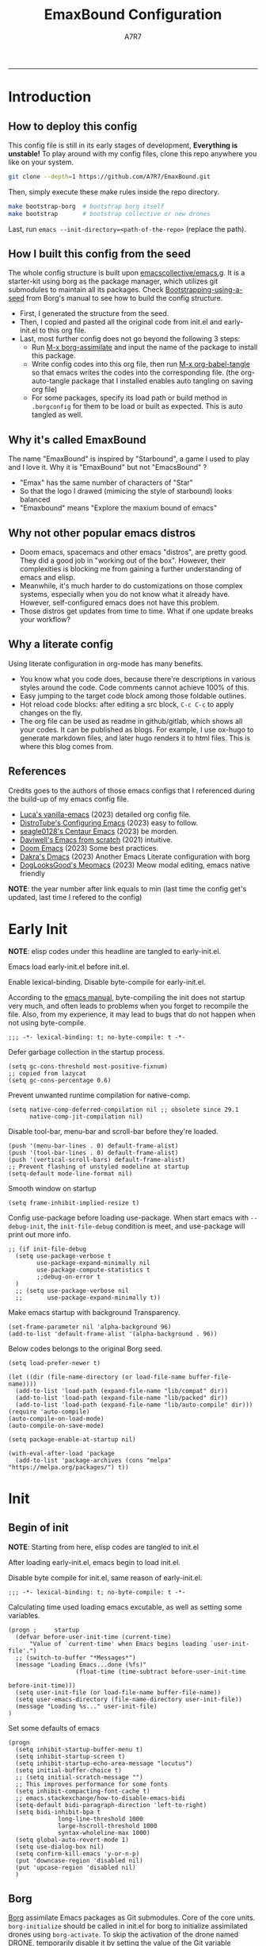 :DOC-CONFIG:

# for all elisp codes, if not explicitly set rules, they're tangled to init.el, with comments style noweb (in order to do org-babel-detangle), and when C-c C-c, they're evaled without output.
#+PROPERTY: header-args:elisp :tangle init.el :comments noweb :results silent
#+PROPERTY: header-args:emacs-lisp :tangle init.el :comments noweb :results silent

# for all conf codes, they're tangled to .borgconfig
#+PROPERTY: header-args:conf :tangle .borgconfig :language conf

#+STARTUP: fold

# this org file tangle on save
#+AUTO_TANGLE: t

# Hugo stuffs
#+HUGO_BUNDLE: emaxbound-configuration
#+EXPORT_FILE_NAME: index.en
#+HUGO_PUBLISHDATE: 2023-07-24
#+HUGO_FRONT_MATTER_KEY_REPLACE: author>authors
#+HUGO_CUSTOM_FRONT_MATTER: :featuredImage Emacsbound.png
#+FILETAGS: :Emacs:Org-mode:

:END:

#+TITLE: EmaxBound Configuration
#+AUTHOR: A7R7

#+DESCRIPTION: My GNU Emacs's literate config
#+HTML:<!--more-->
  -----
#+HTML:<a href="https://www.gnu.org/software/emacs/"><img alt="GNU Emacs" src="https://img.shields.io/badge/emacs-29.1-8A2BF2?logo=gnuemacs&logoColor=white"/></a>
#+HTML:<a href="https://github.com/emacscollective/borg"><img alt="Package Manager" src="https://img.shields.io/badge/package_manager-borg-green"/></a>
#+HTML:<a href="https://en.wikipedia.org/wiki/Linux"><img alt="Linux" src="https://img.shields.io/badge/linux-FCC624?logo=linux&logoColor=black"/></a>

[[file:assets/dashboard.png]]

* Introduction
** How to deploy this config
This config file is still in its early stages of development, *Everything is unstable!*
To play around with my config files, clone this repo anywhere you like on your system.
#+begin_src bash
git clone --depth=1 https://github.com/A7R7/EmaxBound.git
#+end_src

Then, simply execute these make rules inside the repo directory.
#+begin_src bash
make bootstrap-borg  # bootstrap borg itself
make bootstrap       # bootstrap collective or new drones
#+end_src

Last, run ~emacs --init-directory=<path-of-the-repo>~ (replace the path).

** How I built this config from the seed

The whole config structure is built upon [[https://github.com/emacscollective/emacs.g][emacscollective/emacs.g]].
It is a starter-kit using borg as the package manager, which utilizes git submodules to maintain all its packages.
Check [[https://emacsmirror.net/manual/borg/Bootstrapping-using-a-seed.html][Bootstrapping-using-a-seed]] from Borg's manual to see how to build the config structure.

+ First, I generated the structure from the seed.
+ Then, I copied and pasted all the original code from init.el and early-init.el to this org file.
+ Last, most further config does not go beyond the following 3 steps:
  - Run [[elisp: borg-assimilate][M-x borg-assimilate]] and input the name of the package to install this package.
  - Write config codes into this org file, then run [[elisp:org-babel-tangle][M-x org-babel-tangle]] so that emacs writes the codes into the corresponding file. (the org-auto-tangle package that I installed enables auto tangling on saving org file)
  - For some packages, specify its load path or build method in ~.borgconfig~ for them to be load or built as expected. This is auto tangled as well.

** Why it's called EmaxBound

The name "EmaxBound" is inspired by "Starbound", a game I used to play and I love it.
Why it is "EmaxBound" but not "EmacsBound" ?
- "Emax" has the same number of characters of "Star"
- So that the logo I drawed (mimicing the style of starbound) looks balanced
- "Emaxbound" means "Explore the maxium bound of emacs"

** Why not other popular emacs distros

+ Doom emacs, spacemacs and other emacs "distros", are pretty good. They did a good job in "working out of the box". However, their complexities is blocking me from gaining a further understanding of emacs and elisp.
+ Meanwhile, it's much harder to do customizations on those complex systems, especially when you do not know what it already have. However, self-configured emacs does not have this problem.
+ Those distros get updates from time to time. What if one update breaks your workflow?

** Why a literate config

Using literate configuration in org-mode has many benefits.
- You know what you code does, because there're descriptions in various styles around the code. Code comments cannot achieve 100% of this.
- Easy jumping to the target code block among those foldable outlines.
- Hot reload code blocks: after editing a src block, ~C-c C-c~ to apply changes on the fly.
- The org file can be used as readme in github/gitlab, which shows all your codes. It can be published as blogs. For example, I use ox-hugo to generate markdown files, and later hugo renders it to html files. This is where this blog comes from.

** References

Credits goes to the authors of those emacs configs that I referenced during the build-up of my emacs config file.

- [[https://github.com/lccambiaghi/vanilla-emacs][Luca's vanilla-emacs]] (2023) detailed org config file.
- [[https://gitlab.com/dwt1/configuring-emacs][DistroTube's Configuring Emacs]] (2023) easy to follow.
- [[https://github.com/seagle0128/.emacs.d][seagle0128's Centaur Emacs]] (2023) be morden.
- [[https://github.com/daviwil/emacs-from-scratch][Daviwell's Emacs from scratch]] (2021) intuitive.
- [[https://github.com/doomemacs/doomemacs][Doom Emacs]] (2023) Some best practices.
- [[https://github.com/dakra/dmacs][Dakra's Dmacs]] (2023) Another Emacs Literate configuration with borg
- [[https://github.com/DogLooksGood/meomacs][DogLooksGood's Meomacs]] (2023) Meow modal editing, emacs native friendly

*NOTE*: the year number after link equals to
min (last time the config get's updated, last time I refered to the config)

* Early Init
:PROPERTIES:
:header-args:elisp: :tangle early-init.el :language elisp :comments link
:END:

*NOTE*: elisp codes under this headline are tangled to early-init.el.

Emacs load early-init.el before init.el.

Enable lexical-binding. Disable byte-compile for early-init.el.

According to the [[https://www.gnu.org/software/emacs/manual/html_node/emacs/Init-File.html][emacs manual]], byte-compiling the init does not startup very much, and often leads to problems when you forget to recompile the file. Also, from my experience, it may lead to bugs that do not happen when not using byte-compile.
#+begin_src elisp
  ;;; -*- lexical-binding: t; no-byte-compile: t -*-
#+end_src

Defer garbage collection in the startup process.
#+begin_src elisp
  (setq gc-cons-threshold most-positive-fixnum)
  ;; copied from lazycat
  (setq gc-cons-percentage 0.6)
#+end_src

Prevent unwanted runtime compilation for native-comp.
#+begin_src elisp
  (setq native-comp-deferred-compilation nil ;; obsolete since 29.1
        native-comp-jit-compilation nil)
#+end_src

Disable tool-bar, menu-bar and scroll-bar before they're loaded.
#+begin_src elisp :tangle early-init.el
  (push '(menu-bar-lines . 0) default-frame-alist)
  (push '(tool-bar-lines . 0) default-frame-alist)
  (push '(vertical-scroll-bars) default-frame-alist)
  ;; Prevent flashing of unstyled modeline at startup
  (setq-default mode-line-format nil)
#+end_src

Smooth window on startup
#+begin_src elisp
  (setq frame-inhibit-implied-resize t)
#+end_src

Config use-package before loading use-package.
When start emacs with =--debug-init=, the =init-file-debug= condition is meet, and use-package will print out more info.
#+begin_src elisp
  ;; (if init-file-debug
    (setq use-package-verbose t
          use-package-expand-minimally nil
          use-package-compute-statistics t
          ;;debug-on-error t
    )
    ;; (setq use-package-verbose nil
    ;;       use-package-expand-minimally t))
#+end_src

Make emacs startup with background Transparency.
#+begin_src elisp
  (set-frame-parameter nil 'alpha-background 96)
  (add-to-list 'default-frame-alist '(alpha-background . 96))
#+end_src

Below codes belongs to the original Borg seed.
#+begin_src elisp :tangle early-init.el
  (setq load-prefer-newer t)

  (let ((dir (file-name-directory (or load-file-name buffer-file-name))))
    (add-to-list 'load-path (expand-file-name "lib/compat" dir))
    (add-to-list 'load-path (expand-file-name "lib/packed" dir))
    (add-to-list 'load-path (expand-file-name "lib/auto-compile" dir)))
  (require 'auto-compile)
  (auto-compile-on-load-mode)
  (auto-compile-on-save-mode)

  (setq package-enable-at-startup nil)

  (with-eval-after-load 'package
    (add-to-list 'package-archives (cons "melpa" "https://melpa.org/packages/") t))
#+end_src

* Init
** Begin of init
*NOTE*: Starting from here, elisp codes are tangled to init.el

After loading early-init.el, emacs begin to load init.el.

Disable byte compile for init.el, same reason of early-init.el.
#+begin_src elisp
	;;; -*- lexical-binding: t; no-byte-compile: t -*-
#+end_src

Calculating time used loading emacs excutable, as well as setting some variables.
#+begin_src elisp
  (progn ;     startup
  	(defvar before-user-init-time (current-time)
  		"Value of `current-time' when Emacs begins loading `user-init-file'.")
  	;; (switch-to-buffer "*Messages*")
  	(message "Loading Emacs...done (%fs)"
  					 (float-time (time-subtract before-user-init-time
  																			before-init-time)))
  	(setq user-init-file (or load-file-name buffer-file-name))
  	(setq user-emacs-directory (file-name-directory user-init-file))
  	(message "Loading %s..." user-init-file)
  )
#+end_src
Set some defaults of emacs
#+begin_src elisp
  (progn
  	(setq inhibit-startup-buffer-menu t)
  	(setq inhibit-startup-screen t)
  	(setq inhibit-startup-echo-area-message "locutus")
  	(setq initial-buffer-choice t)
  	;; (setq initial-scratch-message "")
  	;; This improves performance for some fonts
  	(setq inhibit-compacting-font-cache t)
  	;; emacs.stackexchange/how-to-disable-emacs-bidi
  	(setq-default bidi-paragraph-direction 'left-to-right)
  	(setq bidi-inhibit-bpa t
  				long-line-threshold 1000
  				large-hscroll-threshold 1000
  				syntax-wholeline-max 1000)
  	(setq global-auto-revert-mode 1)
  	(setq use-dialog-box nil)
  	(setq confirm-kill-emacs 'y-or-n-p)
  	(put 'downcase-region 'disabled nil)
  	(put 'upcase-region 'disabled nil)
  	)
#+end_src
** Borg
[[https://github.com/emacscollective/borg][Borg]] assimilate Emacs packages as Git submodules. Core of the core units.
=borg-initialize= should be called in init.el for borg to initialize assimilated drones using =borg-activate=.
To skip the activation of the drone named DRONE, temporarily disable it by setting the value of the Git variable submodule.DRONE.disabled to true in ~/.config/emacs/.gitmodules.

#+begin_src elisp
	(use-package borg
	:init
		(add-to-list 'load-path
			(expand-file-name "lib/borg" user-emacs-directory))
	:config
		(borg-initialize)
	  (switch-to-buffer "*Messages*")
	)
#+end_src

** Dash
 [[https://github.com/magnars/dash.el][Dash]] is a modern list library for Emacs. See its overview at [[https://github.com/magnars/dash.el#functions][dash.el - functions]].
    =Dash-Fontify mode= is a buffer-local minor mode intended for Emacs Lisp buffers.  Enabling it causes the special variables bound in anaphoric Dash macros to be fontified.  These anaphoras include ‘it’, ‘it-index’, ‘acc’, and ‘other’.  In older Emacs versions which do not dynamically detect macros, Dash-Fontify mode additionally fontifies Dash macro calls.

#+begin_src elisp
	(use-package dash
		:config (global-dash-fontify-mode))
#+end_src

Dash needs some tweaks to be built
#+begin_src conf
[submodule "dash"]
	no-byte-compile = dash-functional.el
	no-makeinfo = dash-template.texi
#+end_src

** EIEIO
[[https://www.gnu.org/software/emacs][EIEIO]] is a series of Lisp routines which implements a subset of CLOS, the Common Lisp Object System. In addition, EIEIO also adds a few new features which help it integrate more strongly with the Emacs running environment.
#+begin_src elisp
	(use-package eieio)
#+end_src

** Auto-Compile
[[https://github.com/emacscollective/auto-compile][Auto-Compile]] automatically compile Emacs Lisp libraries
   Suppress comp warnings.
#+begin_src elisp
	(use-package auto-compile
		:config
		(setq auto-compile-display-buffer             nil
						auto-compile-mode-line-counter            t
						auto-compile-source-recreate-deletes-dest t
						auto-compile-toggle-deletes-nonlib-dest   t
						auto-compile-update-autoloads             t
						warning-suppress-log-types        '((comp))
		)
	)
#+end_src

** Epkg
[[https://github.com/emacscollective/epkg][Epkg]] allows you browse the Emacsmirror package database. We're using emacs >= 29 which has builtin support for sqlite, so we let epkg-database-connector to use builtin sqlite.
#+begin_src elisp
	(use-package epkg
		:defer t
		:bind
			 ([remap describe-package] . epkg-describe-package)
		:init
		(setq epkg-repository
		(expand-file-name "var/epkgs/" user-emacs-directory))
		(setq epkg-database-connector 'sqlite-builtin ))
#+end_src
** Custom
[[https://www.emacswiki.org/emacs/CustomizingAndSaving#Customize][Custom]] is a built-in package, the customize system of emacs. Set the file path used for storing customization information here.
#+begin_src elisp
	(use-package custom
		:no-require t
		:config
		(setq custom-file (expand-file-name "custom.el" user-emacs-directory))
		(setf custom-safe-themes t) ;Treat all themes as safe
		(when (file-exists-p custom-file)
			(load custom-file)))
#+end_src

** Server
Server allows Emacs to operate as a server for other processes. Built in.
#+begin_src elisp
	(use-package server
		:commands (server-running-p)
		:config (or (server-running-p) (server-mode)))
#+end_src

** End of core units
Calculate loading time of core units.
#+begin_src elisp
	(progn ;     startup
		(message "Loading core units...done (%fs)"
			 (float-time (time-subtract (current-time) before-user-init-time))))
#+end_src
* Libraries
** S
[[https://github.com/magnars/s.el][S]] is the long lost Emacs string manipulation library.

** F
[[https://github.com/rejeep/f.el][F]] is a modern API for working with files and directories in Emacs.

** Annalist
[[https://github.com/noctuid/annalist.el][annalist.el]] is a library that can be used to record information and later print that information using org-mode headings and tables. It allows defining different types of things that can be recorded (e.g. keybindings, settings, hooks, and advice) and supports custom filtering, sorting, and formatting. annalist is primarily intended for use in other packages like general and evil-collection, but it can also be used directly in a user’s configuration.

** Shrink path
[[https://github.com/zbelial/shrink-path.el][Shrink path]] is a small utility functions that allow for fish-style trunctated directories in eshell and for example modeline.
#+begin_src elisp
	(use-package shrink-path :demand t)
#+end_src

** Emacsql
tweaks to buiild emacsql
#+begin_src conf
  [submodule "emacsql"]
	no-byte-compile = emacsql-pg.el
#+end_src

** Sqlite3
#+begin_src conf
[submodule "sqlite3"]
	build-step = make
#+end_src

* Keybinds & Input

We setup keybinding framworks and basic keybindings at this place. Note that not all keybindings are set here. Some package specific keybinding configs are set under where the package is configured.

** COMMENT Evil
I guess evil surround and evil nerd commentor should be better to put under Coding.
I do not use evil mode anymore because of Meow Edit.
*** Evil mode
[[https://github.com/emacs-evil/evil][Evil mode]] that turns you into an evil.

#+begin_src elisp
  (use-package evil
    :disabled
    :init
      (setq evil-want-integration t) ;; t by default
      (setq evil-want-keybinding nil)
      (setq evil-vsplit-window-right t)
      (setq evil-split-window-below t)
      (setq evil-want-C-u-scroll t)

    :config
      (evil-mode 1)
     ;; Use visual line motions even outside of visual-line-mode buffers
      (evil-global-set-key 'motion "j" 'evil-next-visual-line)
      (evil-global-set-key 'motion "k" 'evil-previous-visual-line)
      (evil-set-initial-state 'messages-buffer-mode 'normal)
      (evil-set-initial-state 'dashboard-mode 'normal)
      (evil-set-undo-system 'undo-redo)
      (evil-define-key 'normal 'foo-mode "e" 'baz)
  )
#+end_src
#+begin_src conf
  [submodule "evil"]
    info-path = doc/build/texinfo
#+end_src
*** Evil collection
[[https://github.com/emacs-evil/evil-collection][Evil-collection]] automatically configures various Emacs modes with Vi-like keybindings.

#+begin_src elisp
  (use-package evil-collection
    ;; :demand t
    :disabled
    :after evil
    :custom (evil-collection-setup-minibuffer t)
    :config
    ;(setq evil-collection-mode-list '(dashboard dired ibuffer))
    (evil-collection-init))

  (use-package evil-tutor
    :demand t)

  (use-package emacs
    :config (setq ring-bell-function #'ignore)
  )
#+end_src

*** Evil Surround
#+begin_src elisp
  (use-package evil-surround
  :after evil
  :disabled
  :config
    (global-evil-surround-mode 1))
#+end_src
*** Evil Nerd commenter
[[https://github.com/redguardtoo/evil-nerd-commenter][Evi Nerd Commenter]] helps you comment code efficiently!
#+begin_src elisp
  (use-package evil-nerd-commenter
  :after evil
  :disabled
  :config
  )
#+end_src
** Meow
[[https://github.com/meow-edit/meow][Meow]] is yet another modal editing. Meow's freedom allows my setup to be very weird.

#+begin_src elisp :noweb no-export
  (use-package meow
  :custom-face
    (meow-cheatsheet-command ((t (:height 180 :inherit fixed-pitch))))
  :config
   ;cate the behavior of vi's
    (defun my-meow-append ()
      "Move to the end of selection, switch to INSERT state."
      (interactive)
      (if meow--temp-normal
             (progn
               (message "Quit temporary normal mode")
               (meow--switch-state 'motion))
      (if (not (region-active-p))
               (when (and (not (use-region-p))
                          (< (point) (point-max)))
                 (forward-char 1))
       (meow--direction-forward)
       (meow--cancel-selection))
       (meow--switch-state 'insert)))

     (advice-add 'meow-append :override #'my-meow-append)

    (defun my-meow-open-below ()
      "Open a newline below and switch to INSERT state."
      (interactive)
      (if meow--temp-normal
          (progn
            (message "Quit temporary normal mode")
            (meow--switch-state 'motion))
        (meow--switch-state 'insert)
        ;(goto-char (line-end-position))
  			(move-end-of-line 1)
        (meow--execute-kbd-macro "RET")))
     (advice-add 'meow-open-below :override #'my-meow-open-below)

   (setq meow-keypad-self-insert-undefined nil)
   (setq meow-selection-command-fallback '(
      (meow-grab . meow-right-expand)
      (meow-change . meow-change-char)
      (meow-kill . meow-delete)
      (meow-cancel-selection . keyboard-quit)
      (meow-pop-selection . meow-pop-grab)
      (meow-beacon-change . meow-beacon-change-char)
      (meow-replace . meow-yank)
      (meow-reverse . negative-argument)
    ))

   (setq meow-cheatsheet-layout meow-cheatsheet-layout-qwerty)
   <<meow-normal>>
   <<meow-motion>>
   <<meow-keypad>>
   (meow-global-mode)
  )
#+end_src
*** Meow-normal
:PROPERTIES:
:header-args:elisp: :noweb-ref meow-normal
:END:

#+begin_src elisp
  (meow-normal-define-key
    '("<escape>" . meow-cancel-selection)
    '("\\" . "C-<escape>") ;; where I define all my custom major mode binding
    '("SPC" . my/leader-prefix-cmd) ;; defined latter
    '("1" . meow-expand-1) '("2" . meow-expand-2)
    '("3" . meow-expand-3) '("4" . meow-expand-4)
    '("5" . meow-expand-5) '("6" . meow-expand-6)
    '("7" . meow-expand-7) '("8" . meow-expand-8)
    '("9" . meow-expand-9) '("0" . meow-expand-0)

    '("q" . meow-quit) '("Q" . meow-quit)
       ;'("w" . meow-window) '("W" . meow-window)
       ;'("e" . meow-) '("E" . meow-e)
       ;'("r" . meow-) '("R" . meow-e)
    '("t" . meow-till) '("T" . meow-till-expand)

    '("a" . begin-of-line) '("a" . meow-beginning-of-thing)
    '("s" . meow) '("s" . meow-bounds-of-thing)
    '("d" . meow) '("d" . meow-inner-of-thing)
    '("f" . end-of-line) '("f" . meow-end-of-thing)
    '("g" . meow-right-expand) '("G" . meow-grab)

    '("z" . meow-undo) '("Z" . meow-undo-in-selection)
    '("x" . meow-kill) '("X" . meow-clipboard-kill)
    '("c" . meow-save)
    '("C-c" . meow-clipboard-save)
    '("v" . meow-replace) '("V" . meow-yank-pop)
    '("C-v" . meow-clipboard-yank)
    '("b". meow-block) '("B" . meow-to-block)

    '("y" . meow-visit)
    '("u" . meow-change) '("U" . meow-reverse)
    '("i" . meow-insert) '("I" . meow-open-above)
    '("o" . meow-append) '("O" . meow-open-below)
    '("p" . meow-pop-selection)
    '("[" . meow-beginning-of-thing) '("]" . meow-end-of-thing)

    '("h" . meow-join)  '("H" . meow-join)
    '("j" . meow-left)  '("J" . meow-left-expand)
    '("k" . meow-prev)  '("K" . meow-prev-expand)
    '("l" . meow-next)  '("L" . meow-next-expand)
    '(";" . meow-right) '(":" . meow-right-expand)
    '("'" . meow-line) '("\"" . meow-line)

    '("C-j" . "C-<escape> C-j")
    '("C-k" . "C-<escape> C-k")
    '("C-l" . "C-<escape> C-l")
    '("C-;" . "C-<escape> C-;")

    '("n" . meow-search)      '("N" . meow-pop-search)
    '("m" . meow-mark-word)   '("M" . meow-mark-symbol)
    '("," . meow-back-word)   '("<" . meow-back-symbol)
    '("." . meow-next-word)   '(">" . meow-next-symbol)
    '("/" . meow-reverse)

    '("\"" . fingertip-wrap-double-quote)
    '("(" . fingertip-wrap-round)
    '("[" . fingertip-wrap-bracket)
    '("{" . fingertip-wrap-curly)
    )
#+end_src

*** Meow-motion
:PROPERTIES:
:header-args:elisp: :noweb-ref meow-motion
:END:

#+begin_src elisp
  (meow-motion-overwrite-define-key
   '("l" . meow-next)
   '("k" . meow-prev)
   '("SPC" . my/leader-prefix-cmd) ;; defined latter
   '("<escape>" . ignore)
  )
#+end_src

*** Meow-keypad
:PROPERTIES:
:header-args:elisp: :noweb-ref meow-keypad
:END:
#+begin_src elisp
  (meow-leader-define-key
  ;; Use SPC (0-9) for digit arguments.
   '("1" . meow-digit-argument) '("2" . meow-digit-argument)
   '("3" . meow-digit-argument) '("4" . meow-digit-argument)
   '("5" . meow-digit-argument) '("6" . meow-digit-argument)
   '("7" . meow-digit-argument) '("8" . meow-digit-argument)
   '("9" . meow-digit-argument) '("0" . meow-digit-argument)
   '("/" . meow-keypad-describe-key) '("?" . meow-cheatsheet)
   ;;'("SPC" . config/leader-prefix-cmd)
  )

#+end_src

#+RESULTS:

** General
[[https://github.com/noctuid/general.el][General]] provides a more convenient method for binding keys in emacs
(for both evil and non-evil users).

*Note*: byte compile init.el will lead to function created by general-create-definer failed to work.
#+begin_src elisp :noweb no-export
  ;; Make ESC quit prompts
  ;; (global-set-key ([kbd] "<escape>") 'keyboard-escape-quit)

  (use-package general
  :config
    <<global-map>>
  	<<global-leader>>
  	<<local-leader>>
  )
#+end_src
*** Global map
:PROPERTIES:
:header-args:elisp: :noweb-ref global-map
:END:

#+begin_src elisp
  (general-def
  :keymaps '(global-map override)
    "C-v"       '(clipboard-yank         :wk "paste")
    ;"C-/"       '(yank                        :wk "comment-dwim")
  )
  (general-def
  :keymaps '(meow-normal-state-keymap meow-motion-state-keymap)
    "M-j"       '(windmove-left               :wk " Win H ")
    "M-k"       '(windmove-down               :wk " Win J ")
    "M-l"       '(windmove-up                 :wk " Win K ")
    "M-;"       '(windmove-right              :wk " Win L ")
    "M-,"       '(sort-tab-select-prev-tab    :wk " Tab L ")
    "M-."       '(sort-tab-select-next-tab    :wk " Tab R ")
  )

  (general-def
  :keymaps '(vertico-map)
    "C-l"       '(vertico-next                  :wk "")
    "C-k"       '(vertico-previous              :wk "")
    "C-j"       '(vertico-directory-delete-word :wk "")
    "C-;"       '(vertico-directory-enter       :wk "")
    "C-,"       '(vertico-previous-group        :wk "")
    "C-."       '(vertico-next-group            :wk "")
    "RET"       'vertico-directory-enter
    "DEL"       'vertico-directory-delete-char
    "M-DEL"     'vertico-directory-delete-word
  )
#+end_src
*** Global leader
:PROPERTIES:
:header-args:elisp: :noweb-ref global-leader
:END:

#+begin_src elisp
  (general-create-definer my/leader
    :prefix-command 'my/leader-prefix-cmd
    :prefix-map 'my/leader-prefix-map
  	:wk-full-keys nil
    "DEL"     '(which-key-undo                 :wk "󰕍 undo")
    )
#+end_src

#+begin_src elisp
  (my/leader
    "SPC"     '((general-simulate-key "C-<escape>") :wk "Mode leader")
    "/"       '(comment-dwim                   :wk "comment 󱀢")
    "s"       '(save-buffer                    :wk "save ")
    "e"       '(dirvish-side                   :wk "󰙅 dirvish-side ")
    "E"       '(dirvish                        :wk "󰙅 dirvish")
  	"x"       '(consult-mode-command           :wk "execute")
  )
#+end_src

#+begin_src elisp
  (my/leader :infix "c"
    ""        '(nil                            :wk " Consult")
  	"l"       '(consult-line                   :wk "line")
  	"L"       '(consult-line-multi             :wk "line multi")
  	"o"       '(consult-outline                :wk "outline")
  	"i"       '(consult-imenu                  :wk "imenu")
  	"I"       '(consult-imenu-multi            :wk "imenu multi")
  	"r"       '(consult-ripgrep                :wk "ripgrep")
  	"m"       '(consult-mark                   :wk "mark")
  	"x"       '(consult-mode-command           :wk "execute")
  	)
#+end_src

#+begin_src elisp
  (my/leader :infix "w" ;; workspaces
    ""        '(nil                            :wk " Workspace")
    "\\"      '(tab-new                        :wk "tab 󰏌")
    "|"       '(tab-close                      :wk "tab 󰅖")
    "["       '(tab-previous                   :wk "tab ")
    "]"       '(tab-next                       :wk "tab ")

    ","       '(sort-tab-select-next-tab       :wk "buffer ")
    "."       '(sort-tab-select-previous-tab   :wk "buffer ")
    "?"       '(sort-tab-close-current-tab     :wk "buffer 󰅖")
    "/"       '(consult-buffer                 :wk "buffer 󰏌")
    "f"       '(find-file                      :wk "file 󰏌")

    "j"       '(windmove-left                  :wk "window ")
    "k"       '(windmove-up                    :wk "window ")
    "l"       '(windmove-down                  :wk "window ")
    ";"       '(windmove-right                 :wk "window ")
    "'"       '(delete-window                  :wk "window 󰅖")
    "o"       '(toggle-one-window              :wk "one-window")

    "J"       '(split-window-right             :wk "split ")
    "K"       '(split-window-below             :wk "split ")
    "L"       '(split-window-above             :wk "split ")
    ":"       '(split-window-left              :wk "split ")
    )
#+end_src

#+RESULTS:

#+begin_src elisp
  ;; Borg
  (my/leader :infix "B"
    ""        '(nil                            :wk " Borg")
    "a"       '(borg-assimilate                :wk "󱧕 assimilate ")
    "A"       '(borg-activate                  :wk " activate")
    "b"       '(borg-build                     :wk "󱇝 build")
    "c"       '(borg-clone                     :wk " clone")
    "r"       '(borg-remove                    :wk "󱧖 remove")
    )
  ;; toggle
  (my/leader :infix "t"
    ""        '(nil                            :wk " Toggle")
    )
  ;; Git
  (my/leader :infix "g"
    ""        '(nil                            :wk " Git")
    "g"       '(magit                          :wk " magit")
    )
#+end_src

#+begin_src elisp
  ;; windows, buffers and tabs(workspaces)
  ;; these are copied from emacs source code
  (defun split-window-left (&optional size window-to-split)
    (interactive `(,(when current-prefix-arg
     									(prefix-numeric-value current-prefix-arg))
     							 ,(selected-window)))
    (let (new-window)
     	(when (and size (< size 0) (< (- size) window-min-width))
     		;; `split-window' would not signal an error here.
     		(error "Size of new window too small"))
     	(setq new-window (split-window window-to-split size 'left))
     	;; Always copy quit-restore parameter in interactive use.
     	(let ((quit-restore (window-parameter window-to-split 'quit-restore)))
     		(when quit-restore
     			(set-window-parameter new-window 'quit-restore quit-restore)))
     	new-window))

  (defun split-window-above (&optional size window-to-split)
    (interactive `(,(when current-prefix-arg
                      (prefix-numeric-value current-prefix-arg))
                   ,(selected-window)))
    (let ((old-point (window-point))
          moved-by-window-height moved new-window bottom)
      (when (and size (< size 0) (< (- size) window-min-height))
        ;; `split-window' would not signal an error here.
        (error "Size of new window too small"))
      (setq new-window (split-window window-to-split size 'above))
      (when (and (null split-window-keep-point)
                 (or (null window-to-split)
                     (eq window-to-split (selected-window))))
        (with-current-buffer (window-buffer window-to-split)
  				(save-excursion
  					(goto-char (window-start))
  					(setq moved (vertical-motion (window-height)))
  					(set-window-start new-window (point))
  					(when (> (point) (window-point new-window))
  						(set-window-point new-window (point)))
  					(when (= moved (window-height))
  						(setq moved-by-window-height t)
  						(vertical-motion -1))
  					(setq bottom (point)))
  				(and moved-by-window-height
  						 (<= bottom (point))
  						 (set-window-point window-to-split (1- bottom)))
  				(and moved-by-window-height
  						 (<= (window-start new-window) old-point)
  						 (set-window-point new-window old-point)
  						 (select-window new-window))))
      ;; Always copy quit-restore parameter in interactive use.
      (let ((quit-restore (window-parameter window-to-split 'quit-restore)))
        (when quit-restore
  				(set-window-parameter new-window 'quit-restore quit-restore)))
      new-window))
#+end_src

*** Local leader
:PROPERTIES:
:header-args:elisp: :noweb-ref local-leader
:END:
Generally, I define my local leader as follows:
- Let ~C-<escape>~ be the local leader. The convention is to use ~C-c~, but I make ~C-c~ save to system clipboard ;)
- I do not directly press ~C-<escape>~. Instead, I map ~\~ to ~C-<escape>~ in meow's normal mode.
- The keybindings are bind to those major mode maps.
*** Others

** Which-key
[[https://github.com/justbur/emacs-which-key][Which-key]] is a minor mode for Emacs that displays the key bindings following your currently entered incomplete command (a prefix) in a popup.

Magit and meow all use transient maps, therefore we let which-key show transient maps.
#+begin_src elisp
  (use-package which-key
  :init
  	(setq which-key-sort-order 'which-key-key-order ;; default
  				which-key-sort-uppercase-first nil
  				;; which-key-add-column-padding 1
  				which-key-max-display-columns nil
  				which-key-min-display-lines 10
  				which-key-idle-delay 0.01 ; the first idle
  				which-key-idle-secondary-delay 0.01 ; set to 0 will cause some problems
  				which-key-max-description-length 25	;
  				which-key-allow-imprecise-window-fit t ; reduce delay
  				which-key-separator " " ; yeah I don't like the arrow icon
  				which-key-show-early-on-C-h t
  				which-key-show-transient-maps t
          which-key-frame-max-height 60
  				)
  	(setq which-key-popup-type 'side-window
  				which-key-side-window-location 'right
  				)
  	(which-key-mode 1)
  )
#+end_src

[[https://github.com/yanghaoxie/which-key-posframe][Which-key-posframe]] use posframe to show which-key popup. Currently which key still have problems showing things correctly. I may fix them someday :(
#+begin_src elisp
  (use-package which-key-posframe
  :after which-key
  :config
    (setq which-key-posframe-poshandler
          'posframe-poshandler-frame-bottom-right-corner)
    (which-key-posframe-mode)
  )
#+end_src
** Transient
[[https://github.com/yanghaoxie/transient-posframe][Transient-posframe]] display transient popups using a posframe.
#+begin_src elisp :tangle no
  (use-package transient-posframe
  :after transient
  :disabled
  :config
    (setq transient-posframe-min-height 1)
    (setq transient-posframe-mode t)
  )
#+end_src
** COMMENT Key-echo
[[https://github.com/manateelazycat/key-echo][Key-Echo]] is an Emacs plugin that uses XRecord technology to listen to system key events.
#+begin_src elisp
	(use-package key-echo
	:disabled
	:config
		(key-echo-enable)
	)
#+end_src
** Rime

#+begin_src elisp
	(use-package rime
	:custom
		(rime-emacs-module-header-root "~/.nix-profile/include")
		(rime-librime-root "~/.nix-profile")
		(rime-share-data-dir "~/.config/fcitx/rime")
	:config
		(setq default-input-method "rime"
					rime-show-candidate 'posframe)
		(setq rime-disable-predicates
			'(meow-normal-mode-p
				meow-motion-mode-p
				rime-predicate-after-alphabet-char-p
				rime-predicate-prog-in-code-p))
	)
#+end_src

* Basic UI
We setup UI for basic emacs widgets at this place. Again, not all UI's are set here.
Some package specific UI configs are set under where the package is configured.
** Fonts
Fonts in emacs is really a complex system. If you don't treat it with care, you'll definitedly encounter some bugs.

One essential thing about font is pitch. In general, pitch control's whether a font is fixed-widthed or non-fixed-widthed. Currently there're 2 helpful modes that controls font pitch: =mixed-pitch-mode= and =fixed-pitch-mode=.

I recommend stick to only one of these modes and does all the font settings based on the mode. For me I choses fixed-pitch-mode. This mode makes certain major mode have fixed-pitch fonts, and left all the other fonts to the default font (which can be set to some non-fixed-pitch fonts)

*** Fixed-pitch-mode
[[https://github.com/cstby/fixed-pitch-mode][Fixed-pitch-mode]] make certain buffers to have fixed-pitch fonts.
#+begin_src elisp
  (use-package fixed-pitch
  :config
    ;; This cause some bugs
    ;; (add-to-list 'default-frame-alist '(font . "Sarasa Gothic SC-16" ))
    (set-face-attribute 'default nil
      :font "Sarasa Gothic SC Nerd Font"
      :height 150)
    (set-face-attribute 'fixed-pitch nil
    ;:font "Sarasa Fixed SC"
      :font "RobotoMono Nerd Font Mono"
      :height 1.0)
    (set-face-attribute 'variable-pitch nil
      :font "Sarasa Gothic SC Nerd Font"
      :height 1.0)
    ; (set-fontset-font t 'symbol "Noto Sans Symbols 2")
    (set-face-attribute 'link nil
      :foreground "#ffcc66" :underline t :bold nil)
    ;; This is a temporary fix for solaire mode
    ;; (set-face-attribute 'solaire-default-face nil
    ;;   :inherit 'fixed-pitch)
    (fixed-pitch-mode)
  )
#+end_src
*** COMMENT Mixed-pitch-mode
#+begin_src elisp
  (use-package mixed-pitch-mode
  :defer t
  :config
    (setq  mixed-pitch-set-height t)
  )
#+end_src

*** Zooming In/Out

You can use the bindings CTRL plus =/- for zooming in/out.  You can also use CTRL plus the mouse wheel for zooming in/out.
#+begin_src elisp
(global-set-key (kbd "C-=") 'text-scale-increase)
(global-set-key (kbd "C--") 'text-scale-decrease)
(global-set-key (kbd "<C-wheel-down>") 'text-scale-decrease)
(global-set-key (kbd "<C-wheel-up>") 'text-scale-increase)
#+end_src
** Icons
*** All-the-icons

[[https://github.com/domtronn/all-the-icons.el][All-the-icons]] is an icon set that can be used with dashboard, dired, ibuffer and other Emacs programs.

#+begin_src elisp
  (use-package all-the-icons
  	:if (display-graphic-p))

  ;(use-package all-the-icons-dired
  ;  :hook (dired-mode . (lambda () (all-the-icons-dired-mode t))))
#+end_src

*NOTE*: In order for the icons to work it is very important that you install the Resource Fonts included in this package. Run [[elisp:all-the-icons-install-fonts][M-x all-the-icons-install-fonts]] to install necessary icons.

*** All-the-icons-completion
All-the-icons-completion makes icons appear in the minibuffer. Cool.
#+begin_src elisp
  (use-package all-the-icons-completion
    :after (marginalia all-the-icons)
    :hook (marginalia-mode . all-the-icons-completion-marginalia-setup)
    :init
    (all-the-icons-completion-mode))
#+end_src
*** Nerd-icons
[[https://github.com/rainstormstudio/nerd-icons.el][Nerd-icons]] is a library for easily using Nerd Font icons inside Emacs, an alternative to all-the-icons.
Run [[elisp:nerd-icons-install-fonts][M-x nerd-icons-install-fonts]] to install =Symbols Nerd Fonts Mono= for you.
#+begin_src elisp
	(use-package nerd-icons
		;; :custom
		;; The Nerd Font you want to use in GUI
		;; "Symbols Nerd Font Mono" is the default and is recommended
		;; but you can use any other Nerd Font if you want
		;; (nerd-icons-font-family "Symbols Nerd Font Mono")
	)
#+end_src

** Widgets
*** Posframe
[[https://github.com/tumashu/posframe][Posframe]] can pop up a frame at point, this *posframe* is a child-frame connected to its root window's buffer, in which some texts are showed. It's more pretty and tidy than showing everything in the minibuffer.
Posframe can be used by many useful and important package, such as vertico, consult, emacs-rime, lsp-bridge.

Note that a 'frame' is a window on the desktop, a 'window' is a subwindow of emacs.
#+begin_src elisp
	(use-package posframe
	:config
		(defun posframe-poshandler-frame-upper-center! (info)
		"Posframe's position handler.

		 This poshandler function let center of posframe align to
		 vertically upper 1/6, horizontally center
		 of frame."
		(cons (/ (max 0 (- (plist-get info :parent-frame-width)
								 (plist-get info :posframe-width))) 2)
					(/ (plist-get info :parent-frame-height) 6)))

		(defun posframe-poshandler-window-upper-center! (info)
		 "Posframe's position handler.

			 This poshandler function let center of posframe align to
			 vertically upper 1/6, horizontally center
			 of window."
		(let* ((window-left    (plist-get info :parent-window-left))
					 (window-top     (plist-get info :parent-window-top))
					 (window-width   (plist-get info :parent-window-width))
					 (window-height  (plist-get info :parent-window-height))
					 (posframe-width (plist-get info :posframe-width)))
			(cons (max 0 (+ window-left (/ (- window-width posframe-width) 2)))
						(+ window-top (/ window-height 6))))
		)
	)
#+end_src
*** Mini-frame
[[https://github.com/muffinmad/emacs-mini-frame][Mini-Frame]], similar to posframe, shows minibuffer in child frame on read-from-minibuffer.
#+begin_src elisp
	(use-package mini-frame
	:config
		(setq mini-frame-detach-on-hide nil)
		;(setq mini-frame-standalone 't)
		;(setq mini-frame-resize-min-height 10)
		(setq mini-frame-ignore-commands
			(append mini-frame-ignore-commands
			 '(evil-window-split evil-window-vsplit evil-ex)))
	)
#+end_src

*** Holo-layer
[[https://github.com/manateelazycat/holo-layer][Holo-layer]] is developed based on PyQt, aiming to significantly enhance the visual experience of Emacs.
#+begin_src elisp
  (use-package holo-layer
  :defer t
  :if (memq window-system '(pgtk mac ns))
  :config
  	(setq holo-layer-enable-cursor-animation 1
          holo-layer-enable-window-border 1
  				holo-layer-sort-tab-ui 1
  				;;holo-layer-cursor-animation-type "arrow easing"
  				)
  	(holo-layer-enable)
  )
#+end_src

** Colors
*** Doom-themes
[[https://github.com/hlissner/emacs-doom-themes][Doom-themes]] is a great set of themes with a lot of variety and support for many different Emacs modes. Taking a look at the [[https://github.com/hlissner/emacs-doom-themes/tree/screenshots][screenshots]] might help you decide which one you like best. Run =M-x counsel-load-theme= to choose between them easily.

*** Solaire mode
[[https://github.com/hlissner/emacs-solaire-mode][Solaire-mode]] makes certain buffers grossly incandescent. Useful to distinguish the main  buffers from others.
#+begin_src elisp
  (use-package solaire-mode
  :defer t
  :init (solaire-global-mode)
  :config
    (add-hook 'org-src-mode-hook 'turn-off-solaire-mode)
  )
#+end_src

** Spacing
*** Margin
We have 3 modes that can help centering text in a window.
But currently we only use olivetti mode.

**** Olivetti

    [[https://github.com/rnkn/olivetti][Olibetti]] is a simple Emacs minor mode for a nice writing environment.
    Set olivetti-style to both margins and fringes for a fancy "page" look.

    Note that for pages with variable-pitch fonts,
    =olivetti-body-width= should be set smaller for it to look good.
#+begin_src elisp
  (use-package olivetti
  :hook (org-mode . olivetti-mode)
        (Custom-mode . olivetti-mode)
        (help-mode . olivetti-mode)
        ;(dashboard-mode . olivetti-mode)
        (dashboard-mode . variable-pitch-mode)
        (olivetti-mode . visual-line-mode)
  :init
        (setq-default fill-column 100)
  :config
        ;If nil (the default), use the value of fill-column + 2.
        (setq olivetti-body-width nil olivetti-style 'fancy)
        ;; (set-face-attribute 'olivetti-fringe nil :background "#171B24")
        (defun config/window-center (width)
            (interactive)
            (setq fill-column width)
            (olivetti-mode)
        )
        ;; (config/leader
        ;;  "tc"  '(olivetti-mode     :wk "󰉠 Center")
        ;; )
  )
#+end_src

**** Visual-fill-column

    [[https://github.com/joostkremers/visual-fill-column][visual-fill-column]]

**** Writeroom-mode

*** Vertical Spacing

[[https://github.com/trevorpogue/topspace][Topspace]] recenter line 1 with scrollable upper margin/padding
#+begin_src elisp
	(use-package topspace
	:init (global-topspace-mode)
	)
#+end_src

** Whitespace mode

[[https://www.emacswiki.org/emacs/WhiteSpace][Whitespace mode]] is a built in mode of emacs that visualizes whitespaces, tab symbols, indentations and related stuffs.
#+begin_src elisp
	;; (config/leader :infix "t"
	;;   "SPC"  '(whitespace-mode  :wk "󰡭 Show Space")
	;; )
#+end_src
** Transparency

Set background Transparency, according to [[https://www.emacswiki.org/emacs/TransparentEmacs][this page]].
#+begin_src elisp
	(set-frame-parameter nil 'alpha-background 96)
	(add-to-list 'default-frame-alist '(alpha-background . 96))

	(defun config/transparency (value)
				"Sets the transparency of the frame window. 0=transparent/100=opaque"
				(interactive "nTransparency Value 0 - 100 opaque:")
				(set-frame-parameter nil 'alpha-background value))
#+end_src

** Scroll
#+begin_src elisp
	(use-package emacs
	:config
		(setq scroll-conservatively 97)
		(setq scroll-preserve-screen-position 1)
		(setq mouse-wheel-progressive-speed nil)
		;; The following piece of code is stolen from
		;; https://emacs-china.org/t/topic/25114/5
		(pixel-scroll-precision-mode 1)
		(setq pixel-scroll-precision-interpolate-page t)
		(defun +pixel-scroll-interpolate-down (&optional lines)
				(interactive)
				(if lines
						(pixel-scroll-precision-interpolate (* -1 lines (pixel-line-height)))
				(pixel-scroll-interpolate-down)))

		(defun +pixel-scroll-interpolate-up (&optional lines)
				(interactive)
				(if lines
						(pixel-scroll-precision-interpolate (* lines
						(pixel-line-height))))
				(pixel-scroll-interpolate-up))

		(defalias 'scroll-up-command '+pixel-scroll-interpolate-down)
		(defalias 'scroll-down-command '+pixel-scroll-interpolate-up)
	)
#+end_src
** Diff
#+begin_src elisp
	(use-package diff-hl
	:custom-face
		(diff-hl-change ((t (:background "#2c5f72" :foreground "#77a8d9"))))
		(diff-hl-delete ((t (:background "#844953" :foreground "#f27983"))))
		(diff-hl-insert ((t (:background "#5E734A" :foreground "#a6cc70"))))
	:config
		(setq diff-hl-draw-borders nil)
		(global-diff-hl-mode)
		;(diff-hl-margin-mode)
		(add-hook 'magit-post-refresh-hook 'diff-hl-magit-post-refresh t)
	)
#+end_src

** Cursor
*** Beacon
Beacon makes the cursor shine when scrolling window or jumping. Somewhat buggy.
#+begin_src elisp
	(use-package beacon
	:defer t
	:config
				(beacon-mode)
	)
#+end_src

*** COMMENT Pulse-Cursor
Makes the cursor to blink with fade out animation.
It's possible to take much ram when idle.
#+begin_src elisp
  (use-package pulsing-cursor
  :config
    (set-face-attribute 'pulsing-cursor-overlay-face1 nil :inherit cursor)
    (pulsing-cursor-mode)
  )
#+end_src
*** Goggles
Goggles highlights the modified region using pulse. Currently the commands undo, yank, kill and delete are supported.

#+begin_src elisp
	(use-package goggles
	:hook ((prog-mode text-mode org-mode) . goggles-mode)
	:config
		(setq-default goggles-pulse t)) ;; set to nil to disable pulsing
#+end_src
*** Hl-line
#+begin_src elisp
	(use-package hl-line
	:init
		(global-hl-line-mode)
	)
#+end_src

* Facilities
** Auto-save
#+begin_src elisp
  (use-package auto-save
  :after lsp-bridge
  :config
    (auto-save-enable)
    (setq auto-save-silent t)   ; quietly save
    (setq auto-save-delete-trailing-whitespace t)
  )
#+end_src
** Long tail
*** DIff mode
#+begin_src elisp
	(use-package diff-mode
		:defer t
		:config
		(when (>= emacs-major-version 27)
			(set-face-attribute 'diff-refine-changed nil :extend t)
			(set-face-attribute 'diff-refine-removed nil :extend t)
			(set-face-attribute 'diff-refine-added   nil :extend t)))
#+end_src
*** Dired
#+begin_src elisp
	(use-package dired
		:defer t
		:config (setq dired-listing-switches "-alh"))
#+end_src

*** ELdoc
a MinorMode which shows you, in the echo area, the argument list of the function call you are currently writing.
#+begin_src elisp
	(use-package eldoc
		:when (version< "25" emacs-version)
		:config (global-eldoc-mode))
#+end_src
*** Help
#+begin_src elisp
	(use-package help
		:defer t
		:config (temp-buffer-resize-mode))
#+end_src
*** Isearch
#+begin_src elisp
	(progn ;    `isearch'
		(setq isearch-allow-scroll t))
#+end_src
*** Lisp-mode
#+begin_src elisp
	(use-package lisp-mode
		:config
		(add-hook 'emacs-lisp-mode-hook 'outline-minor-mode)
		(add-hook 'emacs-lisp-mode-hook 'reveal-mode)
		(defun indent-spaces-mode ()
			(setq indent-tabs-mode nil))
		(add-hook 'lisp-interaction-mode-hook 'indent-spaces-mode))
#+end_src
*** Man
#+begin_src elisp
	(use-package man
		:defer t
		:config (setq Man-width 80))
#+end_src

*** Prog-mode
#+begin_src elisp
	(use-package prog-mode
		:config (global-prettify-symbols-mode)
		(defun indicate-buffer-boundaries-left ()
			(setq indicate-buffer-boundaries 'left))
		(add-hook 'prog-mode-hook 'indicate-buffer-boundaries-left))
#+end_src
*** Recentf
#+begin_src elisp
	(use-package recentf
		:demand t
		:config (add-to-list 'recentf-exclude "^/\\(?:ssh\\|su\\|sudo\\)?x?:"))
#+end_src
*** Savehist
#+begin_src elisp
	;; Persist history over Emacs restarts. Vertico sorts by history position.
		(use-package savehist
				:init
				(savehist-mode))
#+end_src
*** Saveplace
#+begin_src elisp
	;; A few more useful configurations...
		(use-package emacs
				:init
				;; Add prompt indicator to `completing-read-multiple'.
				;; We display [CRM<separator>], e.g., [CRM,] if the separator is a comma.
				(defun crm-indicator (args)
				(cons (format "[CRM%s] %s"
						(replace-regexp-in-string
						"\\`\\[.*?]\\*\\|\\[.*?]\\*\\'" ""
						crm-separator)
						(car args))
					(cdr args)))
				(advice-add #'completing-read-multiple :filter-args #'crm-indicator)

				;; Do not allow the cursor in the minibuffer prompt
				(setq minibuffer-prompt-properties
			'(read-only t cursor-intangible t face minibuffer-prompt))
				(add-hook 'minibuffer-setup-hook #'cursor-intangible-mode)

				;; Emacs 28: Hide commands in M-x which do not work in the current mode.
				;; Vertico commands are hidden in normal buffers.
				;; (setq read-extended-command-predicate
				;;       #'command-completion-default-include-p)
				;; Enable recursive minibuffers
				(setq enable-recursive-minibuffers t))
#+end_src
*** Simple
#+begin_src elisp
	(use-package simple
		:config (column-number-mode))
#+end_src
*** Smerge
#+begin_src elisp
	(use-package smerge-mode
		:defer t
		:config
		(when (>= emacs-major-version 27)
			(set-face-attribute 'smerge-refined-removed nil :extend t)
			(set-face-attribute 'smerge-refined-added   nil :extend t)))
#+end_src
*** Text
#+begin_src elisp
	(progn ;    `text-mode'
		(add-hook 'text-mode-hook 'indicate-buffer-boundaries-left))
#+end_src
*** Tramp
#+begin_src elisp
	(use-package tramp
		:defer t
		:config
		(add-to-list 'tramp-default-proxies-alist '(nil "\\`root\\'" "/ssh:%h:"))
		(add-to-list 'tramp-default-proxies-alist '("localhost" nil nil))
		(add-to-list 'tramp-default-proxies-alist
					 (list (regexp-quote (system-name)) nil nil))
		(setq vc-ignore-dir-regexp
		(format "\\(%s\\)\\|\\(%s\\)"
			vc-ignore-dir-regexp
			tramp-file-name-regexp)))
#+end_src
*** Tramp-sh
#+begin_src elisp
	(use-package tramp-sh
		:defer t
		:config (cl-pushnew 'tramp-own-remote-path tramp-remote-path))
#+end_src

** Dashboard
Dashboard is an extensible startup screen showing you recent files, bookmarks, agenda items and an Emacs banner.

Emacs currently cannot display correpng or svg with alpha channels, when emacs's background is transparent. The solution is to use xpm format image.
*** Emacs Dashboard
#+begin_src elisp
  (use-package dashboard
  :init
  	(setq initial-buffer-choice 'dashboard-open
  			dashboard-image-banner-max-width 1100
  			dashboard-set-heading-icons t
  			dashboard-center-content t ;; set to 't' for centered content
  			dashboard-set-file-icons t
  			initial-buffer-choice (lambda () (get-buffer-create "*scratch*"))
  			dashboard-startup-banner ;; use custom image as banner
  			(concat user-emacs-directory "assets/EmaxBound.webp")
  			dashboard-items '(
  			(recents . 5)
  			(agenda . 5 )
  			(bookmarks . 3)
  			(projects . 3)
  			(registers . 3)
  			)
  	)
  :config
  	(dashboard-setup-startup-hook)
  	(setq-default header-line-format mode-line-format)
  	(setq-default mode-line-format nil)
  	(set-face-attribute 'dashboard-items-face nil)

  :bind (:map dashboard-mode-map
  	("k" . 'dashboard-previous-line)
  	("l" . 'dashboard-next-line)
  	(";" . 'dashboard-next-section)
  	("j" . 'dashboard-previous-section)
  	)
  )
#+end_src

*** COMMENT Doom Dashboard
#+begin_src elisp
  (use-package doom-dashboard
  :init
    (setq doom-dashboard-banner-file "assets/EmaxBound-1400.xpm")
  :config
    (doom-dashboard-init-h)
  	(doom-dashboard-load)
  )
#+end_src
** Modeline
*** Doom-modeline
[[https://github.com/seagle0128/doom-modeline][Doom-modeline]] is a very attractive and rich (yet still minimal) mode line configuration for Emacs.  The default configuration is quite good but you can check out the [[https://github.com/seagle0128/doom-modeline#customize][configuration options]] for more things you can enable or disable.

#+begin_src elisp
  (use-package doom-modeline
  :init
  			(setq
  					doom-modeline-height 37
  					doom-modeline-enable-word-count t)
  			(doom-modeline-mode 1)
  :config
  			(set-face-attribute 'doom-modeline t
  					:inherit 'variable-pitch)
  	;; let modeline show on the header, not bottom
  	(defun move-up-modeline ()
  		(interactive)
  		(progn
  			(setq-default header-line-format mode-line-format)
  			(setq-default mode-line-format nil)
  		))
  	(move-up-modeline)
  )
#+end_src

*NOTE1*: [[Nerd-icons]] are necessary. Run [[elisp:nerd-icons-install-fonts][M-x nerd-icons-install-fonts]] to install the resource fonts.

*NOTE2:* [[All-the-icons]] hasn't been supported since 4.0.0. If prefer all-the-icons, use release 3.4.0, then run [[elisp:all-the-icons-install-fonts][M-x all-the-icons-install-fonts]] to install necessary icons.

*** Nano-modline
#+begin_src elisp
	(use-package nano-modeline
	:defer t
	:config
		(add-hook 'prog-mode-hook            #'nano-modeline-prog-mode)
		(add-hook 'text-mode-hook            #'nano-modeline-text-mode)
		(add-hook 'org-mode-hook             #'nano-modeline-org-mode)
		(add-hook 'pdf-view-mode-hook        #'nano-modeline-pdf-mode)
		(add-hook 'mu4e-headers-mode-hook    #'nano-modeline-mu4e-headers-mode)
		(add-hook 'mu4e-view-mode-hook       #'nano-modeline-mu4e-message-mode)
		(add-hook 'elfeed-show-mode-hook     #'nano-modeline-elfeed-entry-mode)
		(add-hook 'elfeed-search-mode-hook   #'nano-modeline-elfeed-search-mode)
		(add-hook 'term-mode-hook            #'nano-modeline-term-mode)
		(add-hook 'xwidget-webkit-mode-hook  #'nano-modeline-xwidget-mode)
		(add-hook 'messages-buffer-mode-hook #'nano-modeline-message-mode)
		(add-hook 'org-capture-mode-hook     #'nano-modeline-org-capture-mode)
		(add-hook 'org-agenda-mode-hook      #'nano-modeline-org-agenda-mode)
	)
#+end_src
*** Diminish
This package implements hiding or abbreviation of the modeline displays (lighters) of minor-modes.  With this package installed, you can add ':diminish' to any use-package block to hide that particular mode in the modeline.
#+begin_src elisp
	(use-package diminish)
#+end_src

*** Awesome-tray
#+begin_src elisp
  (use-package awesome-tray
  :defer t
  :init
    ;(awesome-tray-mode)
  :config
    (setq awesome-tray-hide-mode-line nil)
  )

#+end_src
** Minibuffer
*** Vertico
[[https://github.com/minad/vertico#extensions][Vertico]] provides a performant and minimalistic vertical completion UI based on the default completion system.

#+begin_src elisp
	(use-package vertico
		:init
		;; Different scroll margin
		(setq vertico-scroll-margin 1)
		;; Show more candidates
		(setq vertico-count 20)
		;; Grow and shrink the Vertico minibuffer
		(setq vertico-resize nil)
		;; Optionally enable cycling for `vertico-next' and `vertico-previous'.
		(setq vertico-cycle t)
		;; use Vertico as an in-buffer completion UI
		(setq completion-in-region-function 'consult-completion-in-region)
		(vertico-mode 1)
	)
#+end_src
tweaks to build vertico
#+begin_src conf
[submodule "vertico"]
	load-path = .
	load-path = extensions
#+end_src
*** Orderless
[[https://github.com/oantolin/orderless][Orderless]] provides a completion style that divides the pattern into space-separated components, and matches candidates that match all of the components in any order.
Each component can match in any one of several ways: literally, as a regexp, as an initialism, in the flex style, or as multiple word prefixes. By default, regexp and literal matches are enabled.

#+begin_src elisp
	(use-package orderless
		:init
		(setq completion-styles '(orderless))
		(setq orderless-component-separator
						#'orderless-escapable-split-on-space)
		(setq orderless-matching-styles
						'(orderless-initialism orderless-prefixes orderless-regexp))
		)
#+end_src
*** Vertico-directory

#+begin_src elisp
	(use-package vertico-directory
			:after vertico
			;; More convenient directory navigation commands
			:bind (:map vertico-map
	)
			;; Tidy shadowed file names
			:hook (rfn-eshadow-update-overlay . vertico-directory-tidy))
#+end_src
*** Vertico-multiform

Vertico-multiform configures Vertico modes per command or completion category.

#+begin_src elisp
	(use-package vertico-multiform
		:after vertico
		:config (vertico-multiform-mode)
	)
#+end_src

*** Vertico-posframe

[[https://github.com/tumashu/vertico-posframe][Vertico-posframe]] is an vertico extension, which lets vertico use posframe to show its candidate menu.
See [[* Posframe][Posframe]] for function defintion.

#+begin_src elisp
  (use-package vertico-posframe
  ;:disabled
  :after vertico-multiform
  :init
  	(setq vertico-posframe-poshandler
  				'posframe-poshandler-frame-top-center)
  	(setq vertico-count 15
  				vertico-posframe-border-width 3
  				vertico-posframe-width 140
  				vertico-resize nil)
  	(setq vertico-posframe-parameters
  				'((left-fringe . 20)
  					(right-fringe . 20)))
  	(setq vertico-multiform-commands
  				'(
  					(execute-extended-command ; M-x
  		 			 (vertico-posframe-poshandler . posframe-poshandler-frame-top-center)
  		 			 (vertico-posframe-width . 120))

  					(meow-visit
  					 (vertico-posframe-poshandler . posframe-poshandler-window-top-right-corner)
  					 (vertico-posframe-width . 50))

  					(meow-yank-pop; M-x
  					 (vertico-posframe-poshandler . posframe-poshandler-point-window-center)
  					 (vertico-posframe-width . 50))

  					(find-file
  					 (vertico-count . 25)
  					 (vertico-posframe-width . 80)
  					 (vertico-posframe-poshandler . posframe-poshandler-window-upper-center!))

  					(consult-buffer
  					 (vertico-count . 25)
  					 (vertico-posframe-width . 100)
  					 (vertico-posframe-poshandler . posframe-poshandler-window-upper-center!))

  					(switch-to-buffer
  					 (vertico-count . 25)
  					 (vertico-posframe-width . 100)
  					 (vertico-posframe-poshandler . posframe-poshandler-window-upper-center!))

  					(org-insert-link; C-c C-l
  					 (vertico-posframe-poshandler . posframe-poshandler-point-top-left-corner)
  					 (vertico-posframe-width . 70))

  					(consult-imenu
  					 (vertico-count . 40)
  					 (vertico-posframe-poshandler . posframe-poshandler-window-top-right-corner)
  					 (vertico-posframe-width . 80))

  					(consult-outline
  					 (vertico-count . 30)
  					 (vertico-posframe-poshandler . posframe-poshandler-window-top-right-corner)
  					 (vertico-posframe-width . 40))

  					(consult-line
  					 (vertico-count . 30)
  					 (vertico-posframe-poshandler . posframe-poshandler-frame-top-right-corner)
  					 (vertico-posframe-width . 60))

  					(t
  					 (vertico-posframe-poshandler . posframe-poshandler-frame-top-center)
  					 (vertico-posframe-width . 120))
  			))

  :config
  			(vertico-multiform-mode 1)
  			(vertico-posframe-mode 1)
  )
#+end_src

*** Savehist

#+begin_src elisp
	;; Persist history over Emacs restarts. Vertico sorts by history position.
		(use-package savehist
				:init
				(savehist-mode))
#+end_src

#+begin_src elisp
	;; A few more useful configurations...
		(use-package emacs
				:init
				;; Add prompt indicator to `completing-read-multiple'.
				;; We display [CRM<separator>], e.g., [CRM,] if the separator is a comma.
				(defun crm-indicator (args)
				(cons (format "[CRM%s] %s"
						(replace-regexp-in-string
						"\\`\\[.*?]\\*\\|\\[.*?]\\*\\'" ""
						crm-separator)
						(car args))
					(cdr args)))
				(advice-add #'completing-read-multiple :filter-args #'crm-indicator)

				;; Do not allow the cursor in the minibuffer prompt
				(setq minibuffer-prompt-properties
			'(read-only t cursor-intangible t face minibuffer-prompt))
				(add-hook 'minibuffer-setup-hook #'cursor-intangible-mode)

				;; Emacs 28: Hide commands in M-x which do not work in the current mode.
				;; Vertico commands are hidden in normal buffers.
				;; (setq read-extended-command-predicate
				;;       #'command-completion-default-include-p)
				;; Enable recursive minibuffers
				(setq enable-recursive-minibuffers t))
#+end_src

*** Consult

[[https://github.com/minad/consult][Consult]] provides search and navigation commands based on the Emacs completion function completing-read.

#+begin_src elisp
	(use-package consult
				;; Replace bindings. Lazily loaded due by `use-package'.
	:bind (;; C-c bindings in `mode-specific-map'
				 ("C-c M-x" . consult-mode-command)
				 ("C-c h" . consult-history)
				 ;("C-c k" . consult-kmacro)
				 ("C-c m" . consult-man)
				 ;("C-c i" . consult-info)
				 ([remap Info-search] . consult-info)
				 ;; C-x bindings in `ctl-x-map'
				 ("C-x M-:" . consult-complex-command)     ;; orig. repeat-complex-command
				 ([remap list-buffers] . consult-buffer)   ;; orig. switch-to-buffer
				 ("C-x 4 b" . consult-buffer-other-window) ;; orig. switch-to-buffer-other-window
				 ("C-x 5 b" . consult-buffer-other-frame)  ;; orig. switch-to-buffer-other-frame
				 ("C-x r b" . consult-bookmark)            ;; orig. bookmark-jump
				 ("C-x p b" . consult-project-buffer) ;; orig. project-switch-to-buffer
				 ;; Custom M-# bindings for fast register access
				 ("M-#" . consult-register-load)
				 ("M-'" . consult-register-store)  ;; orig. abbrev-prefix-mark (unrelated)
				 ("C-M-#" . consult-register)
				 ;; Other custom bindings
				 ("M-y" . consult-yank-pop)           ;; orig. yank-pop
				 ;; M-g bindings in `goto-map'
				 ("M-g e" . consult-compile-error)
				 ("M-g f" . consult-flymake)          ;; Alternative: consult-flycheck
				 ("M-g g" . consult-goto-line)        ;; orig. goto-line
				 ("M-g M-g" . consult-goto-line)      ;; orig. goto-line
				 ("M-g o" . consult-outline)          ;; Alternative: consult-org-heading
				 ("M-g m" . consult-mark)
				 ("M-g k" . consult-global-mark)
				 ("M-g i" . consult-imenu)
				 ("M-g I" . consult-imenu-multi)
				 ;; M-s bindings in `search-map'
				 ("M-s d" . consult-find)
				 ("M-s D" . consult-locate)
				 ("M-s g" . consult-grep)
				 ("M-s G" . consult-git-grep)
				 ("M-s r" . consult-ripgrep)
				 ("M-s l" . consult-line)
				 ("M-s L" . consult-line-multi)
				 ("M-s k" . consult-keep-lines)
				 ("M-s u" . consult-focus-lines)
				 ;; Isearch integration
				 ("M-s e" . consult-isearch-history)
				 :map isearch-mode-map
				 ("M-e" . consult-isearch-history)         ;; orig. isearch-edit-string
				 ("M-s e" . consult-isearch-history)       ;; orig. isearch-edit-string
				 ("M-s l" . consult-line)                  ;; needed by consult-line to detect isearch
				 ("M-s L" . consult-line-multi)            ;; needed by consult-line to detect isearch
				 ;; Minibuffer history
				 :map minibuffer-local-map
				 ("M-s" . consult-history)                 ;; orig. next-matching-history-element
				 ("M-r" . consult-history))                ;; orig. previous-matching-history-element

				;; Enable automatic preview at point in the *Completions* buffer. This is
				;; relevant when you use the default completion UI.
				:hook (completion-list-mode . consult-preview-at-point-mode)

	:init

				;; Optionally configure the register formatting.
		;; This improves the register preview for
		;; `consult-register', `consult-register-load',
		;; `consult-register-store' and the Emacs built-ins.
				(setq register-preview-delay 0.5
				register-preview-function #'consult-register-format)

				;; Optionally tweak the register preview window.
				;; This adds thin lines, sorting and hides the mode line of the window.
				(advice-add #'register-preview :override #'consult-register-window)

				;; Use Consult to select xref locations with preview
				(setq xref-show-xrefs-function #'consult-xref
				xref-show-definitions-function #'consult-xref)

	:config

				;; Optionally configure preview.
		;; The default value is 'any, such that any key triggers the preview.
				;; (setq consult-preview-key 'any)
				;; (setq consult-preview-key "M-.")
				;; (setq consult-preview-key '("S-<down>" "S-<up>"))

		;; For some commands and buffer sources it is useful to configure the
				;; :preview-key on a per-command basis using the `consult-customize' macro.
				(consult-customize
				 consult-theme
			 :preview-key '(:debounce 0.2 any)
				 consult-ripgrep consult-git-grep consult-grep
				 consult-bookmark consult-recent-file consult-xref
				 consult--source-bookmark consult--source-file-register
				 consult--source-recent-file consult--source-project-recent-file
				 ;;  :preview-key "M-."
				 :preview-key '(:debounce 0.4 any)
		)

				;; Optionally configure the narrowing key.
				(setq consult-narrow-key "<") ;; "C-+"
		(setq consult-buffer-filter "\\*")
				;; Optionally make narrowing help available in the minibuffer.
				;; You may want to use `embark-prefix-help-command' or which-key instead.
				;; (define-key consult-narrow-map (vconcat consult-narrow-key "?") #'consult-narrow-help)
	)
#+end_src

*** Marginalia
[[https://github.com/minad/marginalia][Marginalia]] enriches existing commands with completion annotations
#+begin_src elisp
	(use-package marginalia
	:general
		(:keymaps 'minibuffer-local-map
		 "M-A" 'marginalia-cycle)
	:custom
		(marginalia-max-relative-age 0)
		(marginalia-align 'right)
	:init
		(marginalia-mode)
	)
#+end_src

*** Embark
#+begin_src elisp
  (use-package embark
  :after consult
  )
#+end_src
** Tabs
**** COMMENT Tab-line-mode
Code stolen from [[https://emacs-china.org/t/27-1-tab-line-mode/20514][Emacs China]]
#+begin_src elisp
  ;; from tabbar-ruler
  (defcustom config/included-buffers '("*scratch*")
    "* Included buffers in tabbar."
    :type '(repeat (string :tag "Buffer Name"))
    :group 'EmacsPortable)

  (defcustom config/excluded-buffers '("*Messages*" "*Completions*" "*ESS*")
    "* Excluded buffers in tabbar."
    :type '(repeat (string :tag "Buffer Name"))
    :group 'EmacsPortable)

  (setq config/excluded-buffers '(
    "*Messages*" "*Completions*" "*ESS*"
    "*Compile-Log*" "*Ibuffer*" "*SPEEDBAR*"
    "*etags tmp*" "*reg group-leader*" "*Pymacs*" "*grep*")
  )
  (setq config/included-buffers '("*scratch*" "*shell*"))
  (defun ep-tabbar-buffer-list ()
    "Return the list of buffers to show in tabs.
  Exclude buffers whose name starts with a space or *, when they are not
  visiting a file.  The current buffer is always included."
    (delq nil
          (mapcar #'(lambda (b)
                      (cond
                       ;; Always include the current buffer.
                       ((eq (current-buffer) b) b)
  		   ((string-match "^TAGS\\(<[0-9]+>\\)?$" (format "%s" (buffer-name b))) nil)
                       ;; ((string= "TAGS" (format "%s" (buffer-name b))) nil)
                       ((buffer-file-name b) b)
  		   ((member (buffer-name b) EmacsPortable-included-buffers) b)
  		   ((member (buffer-name b) EmacsPortable-excluded-buffers) nil)
                       ((char-equal ?\  (aref (buffer-name b) 0)) nil)
                       ((char-equal ?* (aref (buffer-name b) 0)) nil)
                       ((buffer-live-p b) b)))
                  (buffer-list))))
      (when (functionp 'global-tab-line-mode)
        (use-package tab-line
          :defer 0.5
          :init
          (setq tab-line-tabs-function 'ep-tabbar-buffer-list)
          :config
          (global-tab-line-mode 1)
          )
#+end_src
**** Tab-bar-mode
**** COMMENT Centaur-tabs

#+begin_src elisp :tangle init.el
	(use-package centaur-tabs
	:disabled
	:hook
		(emacs-startup . centaur-tabs-mode)
		(dired-mode . centaur-tabs-local-mode)
		(dirvish-directory-view-mode . centaur-tabs-local-mode)
		(dashboard-mode . centaur-tabs-local-mode)
		(calendar-mode . centaur-tabs-local-mode)
	:init
	:config
		(setq
			centaur-tabs-set-icons t
			centaur-tabs-set-modified-marker t
			centaur-tabs-modified-marker "M"
			centaur-tabs-cycle-scope 'tabs
			centaur-tabs-set-bar 'over
			centaur-tabs-enable-ido-completion nil
		)
		(centaur-tabs-change-fonts "Sarasa Gothic SC" 160)
				(defun centaur-tabs-buffer-groups ()
			(list (cond
				((or (string-equal "*" (substring (buffer-name) 0 1))
					(memq major-mode '(
						magit-process-mode
						magit-status-mode
						magit-diff-mode
						magit-log-mode
						magit-file-mode
						magit-blob-mode
						magit-blame-mode)))
							 "Emacs")
				((derived-mode-p '(prog-mode org-mode) "Editing"))
				((derived-mode-p 'dired-mode) "Dired")
				((memq major-mode '(helpful-mode help-mode)) "Help")
				((memq major-mode '(
						org-agenda-clockreport-mode
						org-src-mode
						org-agenda-mode
						org-beamer-mode
						org-indent-mode
						org-bullets-mode
						org-cdlatex-mode
						org-agenda-log-mode
						diary-mode))
				 "OrgMode")
				(t
				 (centaur-tabs-get-group-name (current-buffer))))))
		(centaur-tabs-mode t)
		;; (centaur-tabs-headline-match)
		;; (centaur-tabs-group-by-projectile-project)

	)
#+end_src
**** Sort-tab

#+begin_src elisp
	(use-package sort-tab
	:init (sort-tab-mode)
	)
#+end_src
** Windows
*** Popper

#+begin_src elisp

#+end_src

*** Toggle-one-window
[[https://github.com/manateelazycat/toggle-one-window][Toggle-one-window]] provides only one function, ~toggle-one-window~, to toggle between one window to multiple window. When you have a multiple windows, it remembers the window layout and deletes all other windows. The next call restores them.
#+begin_src elisp
  (use-package toggle-one-window)
#+end_src
** Magit
[[https://github.com/magit/magit][Magit]] is a VERY powerful git client.
#+begin_src elisp
	(use-package magit
		:defer t
		:commands (magit-add-section-hook)
		:hook (magit-mode . solaire-mode) (magit-mode . olivetti-mode)
		:config
		(magit-add-section-hook 'magit-status-sections-hook
					'magit-insert-modules
					'magit-insert-stashes
					'append))
#+end_src

- tweaks to build magit
#+begin_src conf
[submodule "magit"]
	no-byte-compile = lisp/magit-libgit.el
#+end_src
** COMMENT Treemacs
#+begin_src elisp
	(use-package treemacs
		:disabled
		:init
		(with-eval-after-load 'winum
			(define-key winum-keymap (kbd "M-0") #'treemacs-select-window))
		:config
		(progn
			(setq treemacs-collapse-dirs
							(if treemacs-python-executable 3 0)
						treemacs-deferred-git-apply-delay        0.5
						treemacs-directory-name-transformer      #'identity
						treemacs-display-in-side-window          t
						treemacs-eldoc-display                   'simple
						treemacs-file-event-delay                2000
						treemacs-file-extension-regex
							treemacs-last-period-regex-value
						treemacs-file-follow-delay               0.2
						treemacs-file-name-transformer           #'identity
						treemacs-follow-after-init               t
						treemacs-expand-after-init               t
						treemacs-find-workspace-method
							'find-for-file-or-pick-first
						treemacs-git-command-pipe                ""
						treemacs-goto-tag-strategy               'refetch-index
						treemacs-header-scroll-indicators        '(nil . "^^^^^^")
						treemacs-hide-dot-git-directory          t
						treemacs-indentation                     2
						treemacs-indentation-string              " "
						treemacs-is-never-other-window           nil
						treemacs-max-git-entries                 5000
						treemacs-missing-project-action          'ask
						treemacs-move-forward-on-expand          nil
						treemacs-no-png-images                   nil
						treemacs-no-delete-other-windows         t
						treemacs-project-follow-cleanup          nil
						treemacs-persist-file
							(expand-file-name ".cache/treemacs-persist"
							 user-emacs-directory)
						treemacs-position                        'left
						treemacs-read-string-input               'from-child-frame
						treemacs-recenter-distance               0.1
						treemacs-recenter-after-file-follow      nil
						treemacs-recenter-after-tag-follow       nil
						treemacs-recenter-after-project-jump     'always
						treemacs-recenter-after-project-expand   'on-distance
						treemacs-litter-directories
							 '("/node_modules" "/.venv" "/.cask")
						treemacs-project-follow-into-home        nil
						treemacs-show-cursor                     nil
						treemacs-show-hidden-files               t
						treemacs-silent-filewatch                nil
						treemacs-silent-refresh                  nil
						treemacs-sorting                         'alphabetic-asc
						treemacs-select-when-already-in-treemacs 'move-back
						treemacs-space-between-root-nodes        t
						treemacs-tag-follow-cleanup              t
						treemacs-tag-follow-delay                1.5
						treemacs-text-scale                      nil
						treemacs-user-mode-line-format           nil
						treemacs-user-header-line-format         nil
						treemacs-wide-toggle-width               70
						treemacs-width                           35
						treemacs-width-increment                 1
						treemacs-width-is-initially-locked       t
						treemacs-workspace-switch-cleanup        nil)

			;; The default width and height of the icons is 22 pixels. If you are
			;; using a Hi-DPI display, uncomment this to double the icon size.
			;;(treemacs-resize-icons 44)

			(treemacs-follow-mode t)
			(treemacs-filewatch-mode t)
			(treemacs-fringe-indicator-mode 'always)
			(when treemacs-python-executable
				(treemacs-git-commit-diff-mode t))

			(pcase (cons (not (null (executable-find "git")))
									 (not (null treemacs-python-executable)))
				(`(t . t)
				 (treemacs-git-mode 'deferred))
				(`(t . _)
				 (treemacs-git-mode 'simple)))

			(treemacs-hide-gitignored-files-mode nil))
		:bind
		(:map global-map
					("M-0"       . treemacs-select-window)
					("C-x t 1"   . treemacs-delete-other-windows)
					("C-x t t"   . treemacs)
					("C-x t d"   . treemacs-select-directory)
					("C-x t B"   . treemacs-bookmark)
					("C-x t C-t" . treemacs-find-file)
					("C-x t M-t" . treemacs-find-tag)))

	(use-package treemacs-evil
		:after (treemacs evil)
		)

	(use-package treemacs-projectile
		:after (treemacs projectile)
		)

	(use-package treemacs-icons-dired
		:hook (dired-mode . treemacs-icons-dired-enable-once)
		)

	(use-package treemacs-magit
		:after (treemacs magit)
		)

	(use-package treemacs-persp ;;treemacs-perspective if you use perspective.el vs. persp-mode
		:after (treemacs persp-mode) ;;or perspective vs. persp-mode
		:config (treemacs-set-scope-type 'Perspectives))

	(use-package treemacs-tab-bar ;;treemacs-tab-bar if you use tab-bar-mode
		:after (treemacs)
		:config (treemacs-set-scope-type 'Tabs))
#+end_src

All the el files in treemacs are in =src/elisp= and =src/extra=
#+begin_src conf
  [submodule "treemacs"]
    load-path = src/elisp
    load-path = src/extra
#+end_src
** Dirvish
Dirvish is a dropin replacement for dired. It looks and feels like ranger.

#+begin_src elisp
  (use-package dirvish
  :after dired
  :custom
    (dirvish-quick-access-entries ;`setq' won't work for custom
      '(("h" "~/"                          "Home")
        ("d" "~/Downloads/"                "Downloads")
        ("m" "/mnt/"                       "Drives")
        ("t" "~/.local/share/Trash/files/" "TrashCan"))
    )
  :config
    (dirvish-define-preview exa (file)
    "Use `exa' to generate directory preview."
    :require ("exa") ; tell Dirvish to check if we have the executable
    (when (file-directory-p file) ; we only interest in directories here
        `(shell . ("exa" "-al" "--color=always" "--icons"
            "--group-directories-first" ,file))))

    (add-to-list 'dirvish-preview-dispatchers 'exa)
    ;; (dirvish-peek-mode) ; Preview files in minibuffer
    ;; (dirvish-side-follow-mode) ; similar to `treemacs-follow-mode'
    (setq dirvish-path-separators (list "  " "  " "  "))
    (setq dirvish-mode-line-format
        '(:left (sort symlink) :right (omit yank index)))
    (setq dirvish-attributes
        '(all-the-icons file-time file-size collapse subtree-state vc-state git-msg))
    (setq delete-by-moving-to-trash t)
    (setq dired-listing-switches
        "-l --almost-all --human-readable --group-directories-first --no-group")
    (general-def dirvish-mode-map
      "q"      '(dirvish-quit              :wk "quit")
      "j"      '(dired-up-directory        :wk "up-dir")
      ";"      '(dired-find-file           :wk "open/toggle")
      "a"      '(dirvish-quick-access      :wk "access")
      "c"      '(dired-do-copy             :wk "copy")
      "u"      '(dired-do-rename           :wk "rename")
    )
    ;; (nmap dirvish-mode-map
    ;;    "?"      '(dirvish-dispatch          :wk "Dispatch")
    ;;    "TAB"    '(dirvish-subtree-toggle    :wk "Subtre-toggle")
    ;;    "q"      '(dirvish-quit              :wk "Quit")
    ;;    "h"      '(dired-up-directory        :wk "Up-dir")
    ;;    "l"      '(dired-find-file           :wk "Open/Toggle")
    ;;    "a"      '(dirvish-quick-access      :wk "Access")
    ;;    "f"      '(dirvish-file-info-menu    :wk "File Info Menu")
    ;;    "y"      '(dirvish-yank-menu         :wk "Yank Menu")
    ;;    "N"      '(dirvish-narrow            :wk "Narrow")
    ;;    ;         `dired-view-file'
    ;;    "v"      '(dirvish-vc-menu           :wk "View-file")
    ;;    ;         `dired-sort-toggle-or-edit'
    ;;    "s"      '(dirvish-quicksort         :wk "Quick-sort")

    ;;    "M-f"    '(dirvish-history-go-forward  :wk "History-forward")
    ;;    "M-b"    '(dirvish-history-go-backward :wk "History-back")
    ;;    "M-l"    '(dirvish-ls-switches-menu    :wk "ls Switch Menu")
    ;;    "M-m"    '(dirvish-mark-menu           :wk "Mark Menu")
    ;;    "M-t"    '(dirvish-layout-toggle       :wk "Layout-toggle")
    ;;    "M-s"    '(dirvish-setup-menu          :wk "Setup-Menu")
    ;;    "M-e"    '(dirvish-emerge-menu         :wk "Emerge-Menu")
    ;;    "M-j"    '(dirvish-fd-jump             :wk "fd-jump")
    ;; )
    (dirvish-override-dired-mode)
  )
#+end_src

[[https://github.com/purcell/diredfl][Diredfl]] defines extra font lock rules to make dired more colorful.
#+begin_src elisp
  (use-package diredfl
  :hook
    ((dired-mode . diredfl-mode)
     ;; highlight parent and directory preview as well
  	 (dirvish-directory-view-mode . diredfl-mode))
  :config
    (set-face-attribute 'diredfl-dir-name nil :bold t)
  )
#+end_src

Tweaks to build dirvish. Load dirvish and its extensions.
#+begin_src conf
[submodule "dirvish"]
	load-path = .
	load-path = extensions
#+end_src

** Helpful

[[https://github.com/Wilfred/helpful][Helpful]] adds a lot of very helpful information to Emacs' =describe-= command buffers.
For example, if you use =describe-function=, you will not only get the documentation about the function,
you will also see the source code of the function and where it gets used in other places in the Emacs configuration.
It is very useful for figuring out how things work in Emacs.

#+begin_src elisp
	(use-package helpful
	:bind
		 ([remap describe-key]      . helpful-key)
		 ([remap describe-command]  . helpful-command)
		 ([remap describe-variable] . helpful-variable)
		 ([remap describe-function] . helpful-callable)
		 ("C-h F" . describe-face)
		 ("C-h K" . describe-keymap)
	)
#+end_src

** Info+
#+begin_src elisp
	(use-package info+
	:defer t
	:config
	)
#+end_src
#+begin_src elisp
	(use-package info-colors
	:config
		(add-hook 'Info-selection-hook 'info-colors-fontify-node)
		(add-hook 'Info-mode-hook 'olivetti-mode)
		(add-hook 'Info-mode-hook 'mixed-pitch-mode)
	)
#+end_src
** Blink search

[[https://github.com/manateelazycat/blink-search][Blink-search]] is the fastest multi-source search framework for Emacs.

#+begin_src elisp
	(use-package blink-search
	:defer t
	:config
		(setq blink-search-enable-posframe t)
	)
#+end_src

** Color-rg

[[https://github.com/manateelazycat/color-rg][Color-rg]] is a search and refactoring tool based on ripgrep.
#+begin_src elisp
	(use-package color-rg
	:config
		(general-def isearch-mode-map
			"M-s M-s" 'isearch-toggle-color-rg
		)
	)
#+end_src
** Voyager
[[https://github.com/manateelazycat/voyager][Voyager]] is an Emacs debugging plugin based on the DAP protocol.
#+begin_src elisp
  (use-package voyager)
#+end_src

* Coding
** LSP-bridge
[[https://github.com/manateelazycat/lsp-bridge][lsp-bridge]] builds a high-speed cache between Emacs and the LSP server.
#+begin_src elisp
	(use-package lsp-bridge
	:init
		(global-lsp-bridge-mode)
	:config
		;(set-face-attributes 'lsp-bridge-alive-mode-line nil
		;  :inherit 'variable-pitch
		;)
	)
#+end_src
tweaks to build lsp-bridge
#+begin_src conf
[submodule "lsp-bridge"]
  build-step = borg-update-autoloads
#+end_src

** Treesit
You can find the addresses of language parsers at [[https://tree-sitter.github.io/tree-sitter/][treesitter's official doc]].
To enable treesit support for a language, you need to run =M-x treesit-install-language-grammar= and select the language. This will clone the language's tree-sitter repo and build it (requires system =cc=).
#+begin_src elisp
  (use-package treesit
  :commands (treesit-install-language-grammar
  					 config/treesit-install-all-languages)
  :init
  	(setq treesit-language-source-alist
  		'((bash . ("https://github.com/tree-sitter/tree-sitter-bash"))
  			(c . ("https://github.com/tree-sitter/tree-sitter-c"))
  			(cpp . ("https://github.com/tree-sitter/tree-sitter-cpp"))
  			(css . ("https://github.com/tree-sitter/tree-sitter-css"))
  			(cmake . ("https://github.com/uyha/tree-sitter-cmake"))
  			(common-lisp . ("https://github.com/theHamsta/tree-sitter-commonlisp"))
  			(csharp . ("https://github.com/tree-sitter/tree-sitter-c-sharp.git"))
  			(dockerfile . ("https://github.com/camdencheek/tree-sitter-dockerfile"))
  			(elisp . ("https://github.com/Wilfred/tree-sitter-elisp"))
  			(go . ("https://github.com/tree-sitter/tree-sitter-go"))
  			(gomod . ("https://github.com/camdencheek/tree-sitter-go-mod.git"))
  			(html . ("https://github.com/tree-sitter/tree-sitter-html"))
  			(java . ("https://github.com/tree-sitter/tree-sitter-java.git"))
  			(javascript . ("https://github.com/tree-sitter/tree-sitter-javascript"))
  			(json . ("https://github.com/tree-sitter/tree-sitter-json"))
  			(lua . ("https://github.com/Azganoth/tree-sitter-lua"))
  			(make . ("https://github.com/alemuller/tree-sitter-make"))
  			(markdown . ("https://github.com/MDeiml/tree-sitter-markdown" nil
  				"tree-sitter-markdown/src"))
  			(nix . ("https://github.com/nix-community/tree-sitter-nix.git"))
  			(ocaml . ("https://github.com/tree-sitter/tree-sitter-ocaml" nil "ocaml/src"))
  			(org . ("https://github.com/milisims/tree-sitter-org"))
  			(python . ("https://github.com/tree-sitter/tree-sitter-python"))
  			(php . ("https://github.com/tree-sitter/tree-sitter-php"))
  			(typescript . ("https://github.com/tree-sitter/tree-sitter-typescript" nil
  					"typescript/src"))
  			(tsx . ("https://github.com/tree-sitter/tree-sitter-typescript" nil
  					"tsx/src"))
  			(ruby . ("https://github.com/tree-sitter/tree-sitter-ruby"))
  			(rust . ("https://github.com/tree-sitter/tree-sitter-rust"))
  			(sql . ("https://github.com/m-novikov/tree-sitter-sql"))
  			(vue . ("https://github.com/merico-dev/tree-sitter-vue"))
  			(yaml . ("https://github.com/ikatyang/tree-sitter-yaml"))
  			(toml . ("https://github.com/tree-sitter/tree-sitter-toml"))
  			(zig . ("https://github.com/GrayJack/tree-sitter-zig"))))
  :config
  (defun config/treesit-install-all-languages ()
  	"Install all languages specified by `treesit-language-source-alist'."
  	(interactive)
  	(let ((languages (mapcar 'car treesit-language-source-alist)))
  		(dolist (lang languages)
  			(treesit-install-language-grammar lang)
  			(message "`%s' parser was installed." lang)
  			(sit-for 0.75)))))
  ;; stolen from lazycat
  (setq major-mode-remap-alist
  			'((c-mode          . c-ts-mode)
  				(c++-mode        . c++-ts-mode)
  				(cmake-mode      . cmake-ts-mode)
  				(conf-toml-mode  . toml-ts-mode)
  				(css-mode        . css-ts-mode)
  				(js-mode         . js-ts-mode)
  				(js-json-mode    . json-ts-mode)
  				(nix-mode        . nix-ts-mode)
  				(python-mode     . python-ts-mode)
  				(sh-mode         . bash-ts-mode)
  				(typescript-mode . typescript-ts-mode)
  				(rust-mode       . rust-ts-mode)
  				))

  (add-hook 'markdown-mode-hook #'(lambda ()
  					(treesit-parser-create 'markdown)))

  (add-hook 'web-mode-hook #'(lambda ()
  					 (let ((file-name (buffer-file-name)))
  						 (when file-name
  							 (treesit-parser-create
  					(pcase (file-name-extension file-name)
  						("vue" 'vue)
  						("html" 'html)
  						("php" 'php))))
  						 )))

  (add-hook 'emacs-lisp-mode-hook #'(lambda () (treesit-parser-create 'elisp)))
  (add-hook 'ielm-mode-hook #'(lambda () (treesit-parser-create 'elisp)))
  (add-hook 'json-mode-hook #'(lambda () (treesit-parser-create 'json)))
  (add-hook 'go-mode-hook #'(lambda () (treesit-parser-create 'go)))
  (add-hook 'java-mode-hook #'(lambda () (treesit-parser-create 'java)))
  (add-hook 'java-ts-mode-hook #'(lambda () (treesit-parser-create 'java)))
  (add-hook 'php-mode-hook #'(lambda () (treesit-parser-create 'php)))
  (add-hook 'php-ts-mode-hook #'(lambda () (treesit-parser-create 'php)))
#+end_src

[[https://github.com/renzmann/treesit-auto][Treesit-auto]] automatically installs and uses tree-sitter major modes in Emacs 29+. If the tree-sitter version can't be used, fall back to the original major mode.
Disabled because I use lazycat's method instead.
#+begin_src elisp
	(use-package treesit-auto
	:disabled
	:config
		(global-treesit-auto-mode))
#+end_src
** Languages
*** Elisp
- buttercup
- elisp-def
- elisp-demos
- highlight-quoted
- macrostep
- oversee
  #+begin_src elisp
    (setq-default lexical-binding t)
  #+end_src
*** LaTeX
**** AUCTeX
#+begin_src elisp
	(use-package ox-latex
	:defer t
	:after ox
	)
#+end_src
#+begin_src elisp
	(use-package auctex)
#+end_src

AucTex needs some tweaks to be built.
To build auctex, =autoconf= should be avaliable on your system.
#+begin_src conf :tangle .borgconfig
[submodule "auctex"]
	load-path = .
	build-step = ./autogen.sh
	build-step = ./configure --with-lispdir=~/.emacs.d/lib/auctex --with-texmf-dir=~/.emacs.d/lib/auctex/texmf
	build-step = make
	build-step = make doc
	build-step = borg-maketexi
	build-step = borg-makeinfo
	build-step = borg-update-autoloads
#+end_src
**** CDTeX
#+begin_src elisp

#+end_src
**** COMMENT LAAS

[[https://github.com/tecosaur/LaTeX-auto-activating-snippets][LASS (LaTeX Auto Activating Snippets)]] is a chunky set of LaTeX snippets for the auto-activating-snippets engine.

#+begin_src elisp
  (use-package laas
  :after ass
  :hook (LaTeX-mode . laas-mode))
#+end_src

*** Nix
#+begin_src elisp
  (use-package nix-mode
  :mode "\\.nix\\'"
  :config
    (org-babel-do-load-languages
     'org-babel-load-languages
  	 '((nix . t))
  	 )
  )
#+end_src

#+begin_src elisp
  (use-package nix-ts-mode
  :mode "\\.nix\\'"
  )
#+end_src
*** PlantUML
#+begin_src elisp
  (use-package plantuml-mode
  :mode "\\.plantuml\\'"
  )
#+end_src
*** Python
**** Jupyter
#+begin_src elisp

#+end_src
*** Verilog
#+begin_src elisp
  (use-package verilog-mode
  :mode "\\.v\\'"
  )
#+end_src
*** YAML
#+begin_src elisp
  (use-package yaml-mode
  :mode "\\.yaml\\'"
  )
#+end_src
** UI
*** Line Number
#+begin_src elisp
  (use-package emacs
  :custom-face
  			;; (line-number ((t (
  			;; 		:weight normal :slant normal :foreground "LightSteelBlue4"
  			;; 		:inherit default))))
  			(line-number-current-line ((t (
  					:inherit (hl-line default) :slant normal :foreground "#ffcc66"))))
  :hook (prog-mode . config/toggle-line-number-absolute)
  :config
  			(defun config/toggle-line-number-nil ()
  					(interactive)
  					(setq display-line-numbers nil)
  			)
  			(defun config/toggle-line-number-absolute ()
  					(interactive)
  					(setq display-line-numbers t)
  			)
  			(defun config/toggle-line-number-relative ()
  					(interactive)
  					(setq display-line-numbers 'relative)
  			)
  			(defun config/toggle-line-number-visual ()
  					(interactive)
  					(setq display-line-numbers 'visual)
  			)
  			;; (config/leader :infix "tl"
  			;; 	""    '(nil                                :wk "  Line Number ")
  			;; 	"DEL" '(which-key-undo                     :wk "󰕍 Undo key   ")
  			;; 	"n"   '(config/toggle-line-number-nil      :wk "󰅖 Nil        ")
  			;; 	"a"   '(config/toggle-line-number-absolute :wk "󰱇 Absolute   ")
  			;; 	"r"   '(config/toggle-line-number-relative :wk "󰰠 Relative   ")
  			;; 	"v"   '(config/toggle-line-number-visual   :wk " Visual     ")
  			;; 	"h"   '(hl-line-mode                       :wk "󰸱 Hl-line")
  			;; )
  )
#+end_src

*** Rainbow-mode

This minor mode sets background color to strings that match color names, useful for UI and theme design.
#+begin_src elisp

#+end_src
*** Rainbow-Delimiters
[[https://github.com/Fanael/rainbow-delimiters][Rainbow-delimiters]] is a "rainbow parentheses"-like mode which highlights
parentheses, brackets, and braces according to their depth.
#+begin_src elisp
  (use-package rainbow-delimiters
  :hook (prog-mode . rainbow-delimiters-mode)
  )
#+end_src
*** Highlight-parentheses
#+begin_src elisp
  (use-package highlight-parentheses
  :config
    (global-highlight-parentheses-mode)
    )
#+end_src
*** Highlight-Indent-Guides
[[https://github.com/DarthFennec/highlight-indent-guides][Highlight-Indent-Guides]] is a minor mode that highlights indentation levels via font-lock.
#+begin_src elisp
	(use-package highlight-indent-guides
	:hook (prog-mode . highlight-indent-guides-mode)
	:config
		(setq highlight-indent-guides-method 'bitmap
					highlight-indent-guides-character 9474
					highlight-indent-guides-auto-enabled nil
		)
		(set-face-attribute 'highlight-indent-guides-character-face nil
			:foreground "#3b445f")
		(set-face-attribute 'highlight-indent-guides-top-character-face nil
			:foreground "#ffcc66")

	)
#+end_src
** Smartparens
[[https://github.com/Fuco1/smartparens][Smartparens]] is minor mode for Emacs that deals with parens pairs and tries to be smart about it.
#+begin_src elisp
	(use-package smartparens
	:config
		(smartparens-global-mode)
	)
#+end_src
** Vundo
[[https://github.com/casouri/vundo][Vundo]] (visual undo) displays the undo history as a tree and lets you move in the tree to go back to previous buffer states.
#+begin_src elisp
  (use-package vundo
  :config
    (general-def vundo-mode-map
      "j"  'vundo-backward
      ";"  'vundo-forward
      "k"  'vundo-previous
      "l"  'vundo-next
      "q"  'vundo-quit
      "s"  'vundo-save
      )
  )
#+end_src

** COMMENT Ts-fold
#+begin_src elisp
  (use-package ts-fold)
#+end_src
** Fingertip

fingertip.el is a plugin that provides grammatical edit base on treesit
#+begin_src elisp
  (use-package fingertip
  :config
    (dolist (hook (list
          'c-mode-common-hook 'c-mode-hook 'c++-mode-hook
          'c-ts-mode-hook 'c++-ts-mode-hook
          'cmake-ts-mode-hook
          'java-mode-hook
          'haskell-mode-hook
          'emacs-lisp-mode-hook
             'lisp-interaction-mode-hook 'lisp-mode-hook
          'maxima-mode-hook
          'ielm-mode-hook
          'bash-ts-mode-hook 'sh-mode-hook
          'makefile-gmake-mode-hook
          'php-mode-hook
          'python-mode-hook 'python-ts-mode-hook
          'js-mode-hook
          'go-mode-hook
          'qml-mode-hook
          'jade-mode-hook
          'css-mode-hook 'css-ts-mode-hook
          'ruby-mode-hook
          'coffee-mode-hook
          'rust-mode-hook 'rust-ts-mode-hook
          'qmake-mode-hook
          'lua-mode-hook
          'swift-mode-hook
          'web-mode-hook
          'markdown-mode-hook
          'llvm-mode-hook
          'conf-conf-mode-hook 'conf-ts-mode-hook
          'nim-mode-hook
          'typescript-mode-hook 'typescript-ts-mode-hook
          'js-ts-mode-hook 'json-ts-mode-hook
          ))
    (add-hook hook #'(lambda () (fingertip-mode 1))))
    (general-def
      :keymaps 'fingertip-mode-map
        "(" 'fingertip-open-round
        "[" 'fingertip-open-bracket
        "{" 'fingertip-open-curly
        ")" 'fingertip-close-round
        "]" 'fingertip-close-bracket
        "}" 'fingertip-close-curly
        "=" 'fingertip-equal

        "%" 'fingertip-match-paren
        "\"" 'fingertip-double-quote
        "'" 'fingertip-single-quote

        "SPC" 'fingertip-space
        "RET" 'fingertip-newline

        "M-o" 'fingertip-backward-delete
        "C-d" 'fingertip-forward-delete
        "C-k" 'fingertip-kill

        "M-\"" 'fingertip-wrap-double-quote
        "M-'" 'fingertip-wrap-single-quote
        "M-[" 'fingertip-wrap-bracket
        "M-{" 'fingertip-wrap-curly
        "M-(" 'fingertip-wrap-round
        "M-)" 'fingertip-unwrap

        "M-p" 'fingertip-jump-right
        "M-n" 'fingertip-jump-left
        ;"M-:" 'fingertip-jump-out-pair-and-newline

        "C-j" 'fingertip-jump-up
    )
  )
#+end_src
** Electric-Indent
#+begin_src elisp
  (use-package electric
  :config
    (setq-default indent-tabs-mode nil) ;; always indent with spaces
    (setq electric-pair-mode t) ;; global-minor mode
  )
#+end_src
** Aggressive-Indent
[[https://github.com/Malabarba/aggressive-indent-mode][Aggressive-indent-mode]] is a minor mode that keeps your code always
indented.  It reindents after every change, making it more reliable
than `electric-indent-mode'.
#+begin_src elisp
	(use-package aggressive-indent
	:disabled
	:config
		(global-aggressive-indent-mode 1)
	)
#+end_src
** YASnippet
[[https://github.com/joaotavora/yasnippet][YASnippet]] is a template system for Emacs. It allows you to type an abbreviation and automatically expand it into function templates.
#+begin_src elisp
	(use-package yasnippet
		:init
		(yas-global-mode 1)
	)
#+end_src

** COMMENT AAS
[[https://github.com/ymarco/auto-activating-snippets][AAS (Auto Activating Snippets)]] implements an engine for auto-expanding snippets. It is done by tracking your inputted chars along a tree until you complete a registered key sequence.
#+begin_src elisp
	(use-package aas
		:hook (LaTeX-mode . aas-activate-for-major-mode)
		:hook (org-mode . aas-activate-for-major-mode)
		:config
		(aas-set-snippets 'text-mode
			;; expand unconditionally
			";o-" "ō"
			";i-" "ī"
			";a-" "ā"
			";u-" "ū"
			";e-" "ē")
		(aas-set-snippets 'latex-mode
			;; set condition!
			:cond #'texmathp ; expand only while in math
			"supp" "\\supp"
			"On" "O(n)"
			"O1" "O(1)"
			"Olog" "O(\\log n)"
			"Olon" "O(n \\log n)"
			;; Use YAS/Tempel snippets with ease!
			"amin" '(yas "\\argmin_{$1}") ; YASnippet snippet shorthand form
			"amax" '(tempel "\\argmax_{" p "}") ; Tempel snippet shorthand form
			;; bind to functions!
			";ig" #'insert-register
			";call-sin"
			(lambda (angle) ; Get as fancy as you like
				(interactive "sAngle: ")
				(insert (format "%s" (sin (string-to-number angle))))))
		;; disable snippets by redefining them with a nil expansion
		(aas-set-snippets 'latex-mode
			"supp" nil))
#+end_src

** Tempel
#+begin_src elisp
  (use-package tempel
    ;; Require trigger prefix before template name when completing.
    ;; :custom
    ;; (tempel-trigger-prefix "<")

    :bind (("M-+" . tempel-complete) ;; Alternative tempel-expand
           ("M-*" . tempel-insert))

    :init

    ;; Setup completion at point
    (defun tempel-setup-capf ()
      ;; Add the Tempel Capf to `completion-at-point-functions'.
      ;; `tempel-expand' only triggers on exact matches. Alternatively use
      ;; `tempel-complete' if you want to see all matches, but then you
      ;; should also configure `tempel-trigger-prefix', such that Tempel
      ;; does not trigger too often when you don't expect it. NOTE: We add
      ;; `tempel-expand' *before* the main programming mode Capf, such
      ;; that it will be tried first.
      (setq-local completion-at-point-functions
                  (cons #'tempel-expand
                        completion-at-point-functions)))

    (add-hook 'conf-mode-hook 'tempel-setup-capf)
    (add-hook 'prog-mode-hook 'tempel-setup-capf)
    (add-hook 'text-mode-hook 'tempel-setup-capf)

    ;; Optionally make the Tempel templates available to Abbrev,
    ;; either locally or globally. `expand-abbrev' is bound to C-x '.
    ;; (add-hook 'prog-mode-hook #'tempel-abbrev-mode)
    ;; (global-tempel-abbrev-mode)
  )

  ;; Optional: Add tempel-collection.
  ;; The package is young and doesn't have comprehensive coverage.
  (use-package tempel-collection)
#+end_src
** Copilot
https://github.com/zerolfx/copilot.el

* Org
** Init
[[https://git.tecosaur.net/tec/org-mode][Org-9.7]] did some overhaul to org-latex-preview in org mode. Load External org before the built in org is loaded.
#+begin_src elisp
  (use-package org
  :after emacs
  :init
    (setq org-element-cache-persistent nil)
    (setq org-element-use-cache nil)
    (setq org-latex-preview-numbered t)
  :config
    (add-hook 'org-mode-hook #'olivetti-mode)
    (add-hook 'org-mode-hook #'org-visual-indent-mode)
    (add-hook 'org-mode-hook #'turn-on-org-cdlatex)
  )
#+end_src

All the .el files are placed in the ./lisp/ folder.
According to the installation manual of org, we need to make autoloads before compile.
#+begin_src conf
  [submodule "org"]
	  load-path = lisp
	  build-step = make autoloads
	  build-step = borg-update-autoloads
	  build-step = borg-compile
	  build-step = borg-maketexi
	  build-step = borg-makeinfo
#+end_src

** UI
*** Fonts

Change the font size of different org-levels.
#+begin_src elisp
  (use-package org
  :custom-face
    ;; (org-latex-and-related ((t (:foreground "LightSteelBlue4" :weight bold))))
    ;; (org-meta-line ((t (:foreground "LightSteelBlue4"))))
    ;; (org-special-keyword ((t (:foreground "LightSteelBlue4"))))
    ;; (org-tag ((t (:foreground "LightSteelBlue4" :weight normal))))
  ;:hook (org-mode . mixed-pitch-mode)
  :config
    (set-face-attribute 'org-level-1 nil :height 1.6 )
    (set-face-attribute 'org-level-2 nil :height 1.4 )
    (set-face-attribute 'org-level-3 nil :height 1.4 )
    (set-face-attribute 'org-level-4 nil :height 1.3 )
    (set-face-attribute 'org-level-5 nil :height 1.2 )
    (set-face-attribute 'org-level-6 nil :height 1.1 )
    (set-face-attribute 'org-document-title nil :height 2.5 :bold t)
    (set-face-attribute 'org-document-info nil :height 1.8 :bold t)
    (set-face-attribute 'org-document-info-keyword nil
       :inherit 'org-document-info)
    (set-face-attribute 'org-block nil
      :extend t :inherit 'fixed-pitch)
    (set-face-attribute 'org-block-begin-line nil
      :height 0.9 :inherit 'default)
  )
#+end_src

*** Bullets

[[https://github.com/minad/org-modern][Org-modern]] implements a modern style for Org buffers using font locking and text properties. The package styles =headlines=, =keywords=, =tables= and =source blocks=.

#+begin_src elisp
  (use-package org-modern
  ;;:hook (org-mode . org-modern-mode)
  :config
    (setq org-modern-keyword
      (quote (("author" . "◇")
        ("title" . "◈")
        ("subtitle" . "◉")
        ("html" . "󰅱 ")
        (t . t))))
    (setq org-modern-star
     '("⚀" "⚁" "⚂" "⚃" "⚄" "⚅")
    )
    (set-face-attribute 'org-modern-symbol nil :family "Noto Sans Symbols 2")
  ; '("☰" "☱" "☲" "☳" "☴" "☵" "☶" "☷")
  ; '("◉" "○" "◈" "◇" "✳")
    (setq org-modern-list ;; for '+' '-' '*' respectively
        '((43 . "∙") (45 . "➤") (42 . "✽"))
    )
    (setq org-modern-block-fringe nil)
    (setq org-modern-todo nil)
    (setq org-modern-block-name '("⇲ " . "⇱ "))
    (set-face-attribute 'org-modern-block-name nil
       :inherit 'variable-pitch)
    (set-face-attribute 'org-meta-line nil
       :height 0.8)
    (set-face-attribute 'org-modern-horizontal-rule nil
       :inherit 'org-meta-line)
  	(setq org-modern-table nil)
    (global-org-modern-mode)
  )
#+end_src

[[https://github.com/integral-dw/org-superstar-mode][Org-superstar]] replaces the asterisk before every org-level with ascii symbols.
Disabled because org-morden is a drop-in replacement.

#+begin_src elisp
	(use-package org-superstar
	:defer t
	;:hook (org-mode . org-superstar-mode)
	:init
		(setq
			;;org-superstar-headline-bullets-list '("󰇊" "󰇋" "󰇌" "󰇍" "󰇎" "󰇏")
			org-superstar-special-todo-items t
			;;org-ellipsis "  "
		)
	)
#+end_src

*** Indent lines
[[https://github.com/tonyaldon/org-bars][Org-bars-mode]] is a minor mode for org-mode.
It adds bars to the virtual indentation provided by the built-in package org-indent.
Have drawbacks when using mixed-pitch-mode.

#+begin_src elisp
	(use-package org-bars
	:defer t
	:commands 'org-bars-mode
	;:hook (org-mode . org-bars-mode)
	:config
		(setq org-bars-color-options '(
		:desaturate-level-faces 100
		:darken-level-faces 10
		))
		(setq org-bars-extra-pixels-height 25)
		(setq org-bars-stars '(:empty "" :invisible "" :visible ""))
	)
#+end_src

[[https://github.com/legalnonsense/org-visual-outline][Org-visual-outline]] does the same as Org-bars-mode. It is split into two independent packages:
- Org-dynamic-bullets :: handles the dynamic bullets. =Brokes highlight=.
- Org-visual-indent  :: adds vertical lines to org-indent. =Does better than Org-bars-mode=, as it do not need to set bar's height.

#+begin_src elisp
	(use-package org-visual-outline
	:custom-face
	 (org-visual-indent-blank-pipe-face ((t
				 (:background "#1f2430" :foreground "#1f2430"
			:height 0.1 :width extra-expanded))))
	 (org-visual-indent-pipe-face ((t
				 (:background "#454d6d" :foreground "#454d6d"
			:height 0.1 :width extra-expanded))))
	:hook (org-mode . org-visual-indent-mode)
	)
#+end_src

*** valign

This package provides visual alignment for Org Mode, Markdown and table.el tables on GUI Emacs. It can properly align tables containing variable-pitch font, CJK characters and images. Meanwhile, the text-based alignment generated by Org mode (or Markdown mode) is left untouched.
#+begin_src elisp
	(use-package valign
	:hook (org-mode . valign-mode)
	:config
		(setq valign-fancy-bar t)
	)
#+end_src

*** Highlight TODO

#+begin_src elisp
	(use-package hl-todo
		:init
		(hl-todo-mode)
	)
#+end_src

*** Org-appear
[[https://github.com/awth13/org-appearAutomatically][Org-appear]] disaply emphasis markers and links when the cursor is on them.
#+begin_src elisp
	(use-package org-appear
		:hook (org-mode . org-appear-mode)
		:init
		(setq org-appear-autoemphasis  t
					;org-appear-autolinks t
					org-appear-autosubmarkers t
					org-appear-autoentities t
					org-appear-autokeywords t
					org-appear-inside-latex t
					org-hide-emphasis-markers t
		)
	)
#+end_src
** Keybinds

#+begin_src elisp
  (use-package org
    :config
    (general-def
      :keymaps '(org-mode-map)
      "C-<escape>" '(my/org-cmd :wk "Org")
      )
    (general-def
      :prefix-command 'my/org-cmd
      :prefix-map 'my/org-map
      "b"   '(my/org-babel-cmd                 :wk "Babel")
      "c"   '(org-ctrl-c-ctrl-c                :wk "c dwim")
      "l"   '(org-insert-link                  :wk "link")
      "'"   '(org-edit-special                 :wk "edit")
      ","   '(org-insert-structure-template    :wk "structure")
      "C-j" '(my/outline-left                  :wk "outline left")
      "C-k" '(my/outline-up                    :wk "outline up")
      "C-l" '(my/outline-down                  :wk "outline down")
      "C-;" '(my/outline-right                 :wk "outline right")
      )
    (general-def
      :prefix-command 'my/org-babel-cmd
      :prefix-map 'my/org-babel-map
      "t" '(org-babel-tangle                   :wk "tangle")
      "d" '(org-babel-demarcate-block          :wk "demarcate")
      )
    (general-def
      :keymaps '(org-src-mode-map)
      "C-<escape>" '(my/org-src-cmd :wk "Org-src")
      )
    (general-def
      :prefix-command 'my/org-src-cmd
      :prefix-map 'my/org-src-map
  		"'"   'org-edit-src-exit
  		"k"   'org-edit-src-abort
      )
    )
#+end_src

*** outline functions
#+begin_src elisp

  (defun my/outline-left ()
    (interactive)
    (hide-subtree)
    (outline-up-heading 1)
    (hide-subtree)
    (outline-show-children)
    (outline-show-entry))

  (defun my/outline-up ()
    (interactive)
    (hide-subtree)
    (outline-backward-same-level 1)
    (outline-show-children)
    (outline-show-entry))

  (defun my/outline-down ()
    (interactive)
    (hide-subtree)
    (outline-forward-same-level 1)
    (outline-show-children)
    (outline-show-entry))

  (defun my/outline-right ()
    (interactive)
    (outline-show-children)
  	(outline-show-entry)
  	(if (outline-has-subheading-p)
  			(progn (outline-next-heading)
  						 (outline-show-children)
  						 (outline-show-entry))))
#+end_src

** Blocks
*** Code block
#+begin_src elisp
  (use-package org
  :init
    (setq org-babel-load-languages
  				'((emacs-lisp . t) (C . t) (python . t) (java . t)))
  :config
    (setq org-src-tab-acts-natively t
  				org-src-preserve-indentation nil
  				org-confirm-babel-evaluate nil
  				org-confirm-elisp-link-function nil
  				org-link-elisp-confirm-function nil
  				)
  	(general-define-key :keymap 'org-src-mode-map
  		 "C-c C-c" 'eval-buffer)
  )
#+end_src

[[https://github.com/yilkalargaw/org-auto-tangle][Org-auto-tangle]] Automatically and Asynchronously tangles org files on save.
Adding the option =#+auto_tangle: t= in an org file to auto-tangle.
Or setting =org-auto-tangle-default= to t to configure auto-tangle as the default behavior for all org buffers. In this case, it can be disabled for some buffers by adding =#+auto_tangle: nil=.
#+begin_src elisp
	(use-package org-auto-tangle
	:hook (org-mode . org-auto-tangle-mode)
	)
#+end_src

[[https://github.com/astahlman/ob-async][Ob-async]] enables asynchronous execution of org-babel src blocks. Simply add the keyword ~:async~ to the header-args of any org-babel src block and invoke ~ob-async-org-babel-execute-src-block~.
#+begin_src elisp
  (use-package ob-async
  :after org
  	)
#+end_src
*** Table-block
[[https://github.com/casouri/valign][Valign]] provides visual alignment for Org Mode, Markdown and table.el tables on GUI Emacs. It can properly align tables containing variable-pitch font, CJK characters and images. Meanwhile, the text-based alignment generated by Org mode (or Markdown mode) is left untouched.
Disabled cause org-modern already does the job.

[[https://github.com/tbanel/orgaggregate][Orgtbl-aggregate]] can creat a new table by computing sums, averages, and so on, out of material from the first table.

** Images
*** Org-download
#+begin_src elisp
	(use-package org-download
		:defer t
		:after org
	)
#+end_src
*** PlantUML

#+begin_src elisp
	(use-package plantuml-mode
		:defer t
		:mode ("\\.plantuml\\'" . plantuml-mode)
		:init
		;; enable plantuml babel support
		(add-to-list 'org-src-lang-modes '("plantuml" . plantuml))
		(org-babel-do-load-languages 'org-babel-load-languages
																 (append org-babel-load-languages
																				 '((plantuml . t))))
		:config
		(setq org-plantuml-exec-mode 'plantuml)
		(setq org-plantuml-executable-path "plantuml")
		(setq plantuml-executable-path "plantuml")
		(setq plantuml-default-exec-mode 'executable)
		;; set default babel header arguments
		(setq org-babel-default-header-args:plantuml
					'((:exports . "results")
						(:results . "file")
						))
	)
#+end_src
** Org-capture
#+begin_src elisp
	(use-package org-capture
	:after org
	:bind (("C-c c" . org-capture))
	:init
		(setq org-directory "~/Org")
	:config
		;; if file path is not absolute
		;; it is treated as relative path to org-directory
		(defun org-hugo-new-subtree-post-capture-template ()
			"Returns `org-capture' template string for new Hugo post.
			 See `org-capture-templates' for more information."
			(let* ((title (read-from-minibuffer "Post Title: "))
				 (fname (org-hugo-slug title)))
			(mapconcat #'identity
					`(,(concat "* TODO " title) ":PROPERTIES:"
						,(concat ":EXPORT_FILE_NAME: " fname) ":END:" "%?\n")
						;Place the cursor here finally
					"\n")))
		(setq org-capture-templates (append org-capture-templates '(
			("j" "Journal" entry
				(file+datetree "journal.org")
				"* %U - %?\n")
			("i" "Inbox" entry
				(file "inbox.org")
				"* %U - %? %^g\n")
				 '("h" "Hugo post" entry
				(file+olp "capture.org" "Notes")
				(function org-hugo-new-subtree-post-capture-template))
		)))
	)
#+end_src

** Backlinks
What is a backlink? If there's a link at A pointing to B, and in the same time if there's also a link at B pointing to A, then the link at B can be called the backlink of the link at A.

I'm using two plugins that handles backlink. =Org-super-links= handles inserting backlinks in current buffer. =Org-roam= inserts links and backlinks between different org files.
*** Org-super-links
Org super links handles backlink inside the current file. When inserting link to a target using ~org-super-links-link~, it automatically inserts a backlink at the target.

I think this is what makes Org's tree-style structure more complete. A tree style structure is efficient in dividing a big object into many smaller ones. But it's possible that two children share something in common, but do not belong to the same parent. In this case backlinks does the job.

#+begin_src elisp
  (use-package org-super-links
  :after org
  :bind (("C-c s s" . org-super-links-link)
  			 ("C-c s l" . org-super-links-store-link)
  			 ("C-c s C-l" . org-super-links-insert-link))
  :config
      (setq org-super-links-search-function 'consult-outline)
  )
#+end_src

*** Org-roam
#+begin_src elisp
	(use-package org-roam
	:after org
	:defer t
	:init
		(setq org-roam-directory (file-truename "~/roam"))
		(setq org-roam-v2-ack t)
		(setq org-roam-capture-templates '(
			 ("d" "default" plain "%?"
				 :target (file+head
					 "%<%Y%m%d%H>-${slug}.org"
					 "#+title: ${title}\n#+filetags: \n")
				 :unnarrowed t)
			 ("b" "book notes" plain "%?"
				 :target (file+head
					 "book/book%<%Y%m%d%H>-${slug}.org"
					 "#+title: ${title}\n#+filetags: :bookreading: \n\n")
				 :unnarrowed t)
			 ("c" "company" plain "%?"
				 :target (file+head
					 "company/company%<%Y%m%d%H>-${slug}.org"
					 "#+title: ${title}\n#filetags: :compnay: \n\n")
				 :unnarrowed t)
			 ("i" "industry" plain "%?"
				 :target (file+head
					 "industry/industry%<%Y%m%d%H>-${slug}.org"
					 "#+title:${slug}\n#+filetags: :industry: \n\n")
				 :unnarrowed t)
			 ("m" "marketing" plain "%?"
				 :target (file+head
					 "marketing/marketing%<%Y%m%d%H%M%S>-${slug}.org"
					 "#+title: ${title}\n#+filetags: :marketing: \n\n")
				 :unnarrowed t)
			 ("p" "project" plain "%?"
				 :target (file+head
					 "project/project%<%Y%m%d%H>-${slug}.org"
					 "#+title: ${title}\n#+filetags: :project: \n\n - tag ::")
				 :unnarrowed t)
			 ("r" "reference" plain "%?"
				 :target (file+head
					 "<%Y%m%d%H>-${slug}.org"
					 "#+title: {$title}\n%filetags: reference \n\n -tag ::")
				 :unarrowed t)))
	)
#+end_src

** Agenda
*** TODOs
#+begin_src elisp
	(use-package org
	:config
	(setq org-todo-keywords '(
			 (sequence "TODO(t)" "NEXT(n)" "|" "DONE(d)")
			 (sequence "WAIT(w@/!)" "HOLD(h@/!)" "|" "CNCL(c@/!)")
			 (sequence "SOMEDAY")
	))
	(setq org-todo-state-tags-triggers
		 '(("CNCL" ("CNCL" . t))
			 ("WAIT" ("WAIT" . t))
			 ("HOLD" ("WAIT") ("HOLD" . t))
			 (done ("WAIT") ("HOLD"))
			 ("TODO" ("WAIT") ("CNCL") ("HOLD"))
			 ("NEXT" ("WAIT") ("CNCL") ("HOLD"))
			 ("DONE" ("WAIT") ("CNCL") ("HOLD"))))
	)

	;;selecting keys from the fast todo selection key menu
	(setq org-use-fast-todo-selection t
				org-enforce-todo-dependencies t
				org-log-done 'time
	)
#+end_src
*** Org-agenda
#+begin_src elisp :tangle no
  (use-package org-agenda
  :after org
  :hook
    (org-agenda-mode . solaire-mode)
    (org-agenda-mode . olivetti-mode)
  :bind
    ("<f12>" . org-agenda)
  :config
    (setq org-agenda-span 'day)
    (setq org-agenda-files '("~/Org"))
    (let ((org-agenda-custom-commands '(
      ("u" "Super view" (
        (agenda "" (
          (org-agenda-span 1)
          (org-super-agenda-groups '(
            (:name "Today"
             :tag ("bday" "ann" "hols" "cal" "today")
             :time-grid t
             :todo ("WIP")
             :deadline today)
            (:name "Perso"
             :tag "perso")
            (:name "Overdue"
             :deadline past)
            (:name "Reschedule"
             :scheduled past)
            (:name "Due Soon"
             :deadline future)
            )))
        )
        (tags (concat "w" (format-time-string "%V"))
          ( (org-agenda-overriding-header
              (concat "ToDos Week " (format-time-string "%V")))
            (org-super-agenda-groups '(
               (:discard (:deadline t))
               (:name "Perso" :tag "perso")
               (:name "Loka"  :tag "loka")
               (:name "Ping"  :tag "ping")
            ))
          )
        )
	   )))))
    (org-agenda nil "u"))

  )
#+end_src
*** Org-super-agenda
#+begin_src elisp
	(use-package org-super-agenda
	:after org-agenda
	:config
		(org-super-agenda-mode)
		(setq org-super-agenda-groups '(
			(:name "Today"
			 :time-grid t
			 :scheduled today)
			(:name "Due today"
						 :deadline today)
			(:name "Important"
			 :priority "A")
			(:name "Overdue"
			 :deadline past)
			(:name "Due soon"
			 :deadline future)
			(:name "Waiting"
			 :todo "WAIT")
			(:name "Someday"
			 :todo "SOMEDAY")
		))
	)
#+end_src
*** Calendar

#+begin_src elisp
	(use-package calendar
	:hook
		(calendar-mode . olivetti-mode)
		(calendar-mode . solaire-mode)
	:config
		(setq calendar-date-style 'iso)
	)
#+end_src

*** GTD
#+begin_src elisp
	(use-package org-gtd
	:after org
	:init
		(setq org-gtd-update-ack "3.0.0")
	:config
	;; where org-gtd will put its files.
	(setq org-gtd-directory "~/gtd/")
	;; package: https://github.com/Malabarba/org-agenda-property
	;; this is so you can see who an item was delegated to in the agenda
	(setq org-agenda-property-list '("DELEGATED_TO"))
	;; I think this makes the agenda easier to read
	(setq org-agenda-property-position 'next-line)
	;; package: https://www.nongnu.org/org-edna-el/
	;; org-edna is used to make sure that when a project task gets DONE,
	;; the next TODO is automatically changed to NEXT.
	(setq org-edna-use-inheritance t)
	(org-edna-load)
	:bind
	(("C-c d c" . org-gtd-capture) ;; add item to inbox
	 ("C-c d a" . org-agenda-list) ;; see what's on your plate today
	 ("C-c d p" . org-gtd-process-inbox) ;; process entire inbox
	 ("C-c d n" . org-gtd-show-all-next) ;; see all NEXT items
	 ;; see projects that don't have a NEXT item
	 ("C-c d s" . org-gtd-show-stuck-projects)
	 ;; the keybinding to hit when you're done editing an item in the
	 ;; processing phase
	 ("C-c d f" . org-gtd-clarify-finalize)))
#+end_src

** LaTeX
*** Org-fragtog
[[https://github.com/io12/org-fragtog][Org-fragtog]] automatically toggle Org mode LaTeX fragment previews as the cursor enters and exits them

Code under :config is taken from https://emacs-china.org/t/org-mode-latex-mode/22490
#+begin_src elisp
	(use-package org-fragtog
	:defer t
	:config
			;; Vertically align LaTeX preview in org mode
			(defun my-org-latex-preview-advice (beg end &rest _args)
			(let* ((ov (car (overlays-at (/ (+ beg end) 2) t)))
				(img (cdr (overlay-get ov 'display)))
				(new-img (plist-put img :ascent 95)))
		(overlay-put ov 'display (cons 'image new-img))))
			(advice-add 'org--make-preview-overlay
			:after #'my-org-latex-preview-advice)

			;; from: https://kitchingroup.cheme.cmu.edu/blog/2016/11/06/
			;; Justifying-LaTeX-preview-fragments-in-org-mode/
			;; specify the justification you want
			(plist-put org-format-latex-options :justify 'right)

			(defun eli/org-justify-fragment-overlay (beg end image imagetype)
			(let* ((position (plist-get org-format-latex-options :justify))
				(img (create-image image 'svg t))
				(ov (car (overlays-at (/ (+ beg end) 2) t)))
				(width (car (image-display-size (overlay-get ov 'display))))
				offset)
		(cond
		((and (eq 'center position)
				(= beg (line-beginning-position)))
		(setq offset (floor (- (/ fill-column 2)
					(/ width 2))))
		(if (< offset 0)
				(setq offset 0))
		(overlay-put ov 'before-string (make-string offset ? )))
		((and (eq 'right position)
				(= beg (line-beginning-position)))
		(setq offset (floor (- fill-column
					width)))
		(if (< offset 0)
				(setq offset 0))
		(overlay-put ov 'before-string (make-string offset ? ))))))
			(advice-add 'org--make-preview-overlay
			:after 'eli/org-justify-fragment-overlay)

			;; from: https://kitchingroup.cheme.cmu.edu/blog/2016/11/07/
			;; Better-equation-numbering-in-LaTeX-fragments-in-org-mode/
			(defun org-renumber-environment (orig-func &rest args)
			(let ((results '())
				(counter -1)
				(numberp))
		(setq results (cl-loop for (begin .  env) in
				(org-element-map (org-element-parse-buffer)
			'latex-environment
			(lambda (env)
			(cons
					(org-element-property :begin env)
					(org-element-property :value env))))
				collect
				(cond
			((and (string-match "\\\\begin{equation}" env)
					(not (string-match "\\\\tag{" env)))
			(cl-incf counter)
			(cons begin counter))
			((and (string-match "\\\\begin{align}" env)
					(string-match "\\\\notag" env))
			(cl-incf counter)
			(cons begin counter))
			((string-match "\\\\begin{align}" env)
			(prog2
					(cl-incf counter)
					(cons begin counter)
			(with-temp-buffer
					(insert env)
					(goto-char (point-min))
					;; \\ is used for a new line. Each one leads
					;; to a number
					(cl-incf counter (count-matches "\\\\$"))
					;; unless there are nonumbers.
					(goto-char (point-min))
					(cl-decf counter
						(count-matches "\\nonumber")))))
			(t
			(cons begin nil)))))
		(when (setq numberp (cdr (assoc (point) results)))
		(setf (car args)
			(concat
			(format "\\setcounter{equation}{%s}\n" numberp)
			(car args)))))
			(apply orig-func args))
			(advice-add 'org-create-formula-image :around #'org-renumber-environment)
	)
#+end_src

*** grip-mode
#+begin_src elisp
	(use-package grip-mode
	:after org
	)
#+end_src

** Export
*** Ox
#+begin_src elisp
	(use-package ox
	:after org
	:defer t
	:config
		(setq
			org-export-with-toc t
						org-export-with-tags 'not-in-toc
						org-export-with-drawers nil
						org-export-with-priority t
						org-export-with-footnotes t
						org-export-with-smart-quotes t
						org-export-with-section-numbers t
						org-export-with-sub-superscripts '{}
			org-export-use-babel t
						org-export-headline-levels 9
						org-export-coding-system 'utf-8
						org-export-with-broken-links 'mark
		)
	)
#+end_src
*** HTML

#+begin_src elisp
	(use-package ox-html
		:defer t
		:after ox
		:config
		(setq org-html-doctype "html5"
						org-html-html5-fancy t
						org-html-checkbox-type 'unicode
						org-html-validation-link nil))
#+end_src

#+begin_src elisp
	(use-package htmlize
		:defer t
		:config
		(setq htmlize-pre-style t
						htmlize-output-type 'inline-css))
#+end_src
*** PDF
There're 3 common ways to export org into PDF.
- ox-html, then export to pdf via browser.
- ox-latex
- ox-pandoc
#+begin_src elisp

#+end_src
*** LaTeX
#+begin_src elisp
  (use-package ox-latex
  :defer t
  :after ox
  )
#+end_src

*** Slides
Use [[revealjs.com][reveal.js]] to generate beautiful presentations.
This requires reveal.js installed on your machine.

#+begin_src bash
git clone https://github.com/hakimel/reveal.js.git
cd reveal.js && npm install
#+end_src

#+begin_src elisp
	(use-package ox-reveal
	:defer t
	:after ox
	:config
		(setq org-reveal-hlevel 1
						org-reveal-theme "moon"
						org-reveal-mathjax t
						org-reveal-ignore-speaker-notes t
						org-reveal-title-slide "<h1><font size=\"8\">%t</font></h1><h2><font size=\"6\">%s</font></h2><p><font size=\"5\">%a</font><br/><font size=\"5\">%d</font></p>"
						org-reveal-plugins '(markdown zoom notes search)
						org-reveal-klipsify-src 'on))
#+end_src
*** Markdown
Use [[https://github.com/larstvei/ox-gfm][ox-gfm]] to generate github-style markdown file.
#+begin_src elisp
	(use-package ox-gfm
	:defer t
	:after ox
	)
#+end_src
*** MS-Office
Use ox-pandoc to generate MS-Office files like word and ppt.
#+begin_src elisp
	(use-package ox-pandoc
	:defer t
	:after ox
	:config
		(setq org-pandoc-format-extensions
					'(markdown_github+pipe_tables+raw_html)
		)
	)
#+end_src

*** Static HTML
#+begin_src elisp
	(use-package ox-publish
	:defer t
	)
#+end_src
*** Hugo
General steps to publish a blog using hugo in emacs includes:
- create a org mode heading
- write your blog
- use ox-hugo to export to a markdown file
    (Because hugo doesn't support org very well)
- use easy-hugo to preview
- publish

[[https://github.com/kaushalmodi/ox-hugo][ox-hugo]] is an Org exporter backend that exports Org to Hugo-compatible Markdown and also generates the front-matter (in TOML or YAML format).
#+begin_src elisp
	(use-package ox-hugo
	:after ox
	:commands (org-hugo-export-as-md org-hugo-export-to-md)
	:init
		(setq org-hugo-base-dir "~/Blog"
					org-hugo-front-matter-format "yaml"
		)
	)
#+end_src

Easy-hugo

#+begin_src elisp
	(use-package easy-hugo
	:defer t
	)
#+end_src

** Org-transclusion
* Emacs OS
** Telega
#+begin_src elisp
  (use-package telega
  :defer t
  )
#+end_src
** PDF-Tools
PDF-tools is a replacement for DocView for PDF files.
The rendering is performed by poppler.
Run =M-x pdf-tools-install= to install libraries needed.
#+begin_src elisp
	(use-package pdf-tools
	;; manually update
	;; after each update we have to call:
	;; Install pdf-tools but don't ask or raise error (otherwise daemon mode will wait for input)
	;; (pdf-tools-install t t t)
	:magic ("%PDF" . pdf-view-mode)
	:mode (("\\.pdf\\'" . pdf-view-mode))
	:hook ((pdf-view-mode . pdf-view-init))
	:bind (:map pdf-view-mode-map
				 ("C-s" . isearch-forward)
				 ("M-w" . pdf-view-kill-ring-save)
				 ("M-p" . print-pdf))
	:config
	(defun pdf-view-init ()
		"Initialize pdf-tools view like enabline TOC functions or use dark theme at night."

		;; Use dark theme when opening PDFs at night time
		(let ((hour (string-to-number (format-time-string "%H"))))
			(when (or (< hour 5) (< 20 hour))
				(pdf-view-midnight-minor-mode)))

		;; Enable pdf-tools minor mode to have features like TOC extraction by pressing `o'.
		(pdf-tools-enable-minor-modes)

		;; Disable while-line-or-region to free keybindings.
		(whole-line-or-region-local-mode -1))

	;; Use `gtklp' or `hp-print' to print as it has better cups support
	(setq print-pdf-command "hp-print")
	(defun print-pdf (&optional pdf)
		"Print PDF using external program defined in `print-pdf-command'."
		(interactive "P")
		(start-process-shell-command
		 print-pdf-command nil (concat print-pdf-command " " (shell-quote-argument (or pdf (buffer-file-name))))))

	;; more fine-grained zooming; +/- 10% instead of default 25%
	(setq pdf-view-resize-factor 1.1)
	;; Always use midnight-mode and almost same color as default font.
	;; Just slightly brighter background to see the page boarders
	(setq pdf-view-midnight-colors '("#c6c6c6" . "#363636")))
#+end_src
** Elfeed
#+begin_src elisp
	(use-package elfeed
	:defer t
	:config
		(setq elfeed-feeds '(
				("http://nullprogram.com/feed/" blog emacs)
				"http://www.50ply.com/atom.xml"  ; no autotagging
				("http://nedroid.com/feed/" webcomic)
			)
		)
	)
#+end_src
** Mu4e
#+begin_src conf
  [submodule "mu4e"]
    build-step = ./autogen.sh
    build-step = make -C mu4e > /dev/null
    build-step = borg-update-autoloads
    load-path = build/mu4e
#+end_src
** Eaf

[[https://github.com/emacs-eaf/emacs-application-framework][EAF]] is an extensible framework that revolutionizes the graphical capabilities of Emacs.
#+begin_src elisp
	(use-package eaf
	:disabled
	:custom
		; See https://github.com/emacs-eaf/emacs-application-framework/wiki/Customization
		(eaf-browser-continue-where-left-off t)
		(eaf-browser-enable-adblocker t)
		(browse-url-browser-function 'eaf-open-browser)
	:config
		(defalias 'browse-web #'eaf-open-browser)
		;; (eaf-bind-key scroll_up "C-n" eaf-pdf-viewer-keybinding)
		;; (eaf-bind-key scroll_down "C-p" eaf-pdf-viewer-keybinding)
		;; (eaf-bind-key take_photo "p" eaf-camera-keybinding)
		;; (eaf-bind-key nil "M-q" eaf-browser-keybinding)
		(setq confirm-kill-processes nil)
	) ;; unbind, see more in the Wiki

	;(use-package eaf-browser)
	;(use-package eaf-pdf-viewer)
#+end_src
tweaks to build eaf
#+begin_src conf
[submodule "eaf"]
  load-path = .
  load-path = core
  load-path = extension
#+end_src
** Games
*** Tetris
#+begin_src elisp
	(add-hook 'tetris-mode-hook
		(defun config/tetris-center ()
			(config/window-center 76)
		)
	)
#+end_src

*** 2048
#+begin_src elisp
	(add-hook '2048-mode-hook
		(defun config/2048-center ()
			(config/window-center 35)
		)
	)
#+end_src

** Emacs-Everywhere
Takes emacs-everywhere with you, all over your system
#+begin_src elisp

#+end_src
* End
#+begin_src elisp
  (progn ;     startup
  	(message "Loading %s...done (%fs)" user-init-file
  					 (float-time (time-subtract (current-time)
  																			before-user-init-time)))
  	(add-hook 'after-init-hook
  						(lambda ()
  							(message
  							 "Loading %s...done (%fs) [after-init]" user-init-file
  							 (float-time (time-subtract (current-time)
  																					before-user-init-time))))
  						t))

  (progn ;     personalize
  	(let ((file (expand-file-name (concat (user-real-login-name) ".el")
  																user-emacs-directory)))
  		(when (file-exists-p file)
  			(load file))))
  ;; Local Variables:
  ;; indent-tabs-mode: nil
  ;; End:
  ;;; init.el ends here
#+end_src

*
* COMMENT Tests
This subtree is used to execute some elisps to test.
 #+begin_src elisp :results value
 #+end_src
